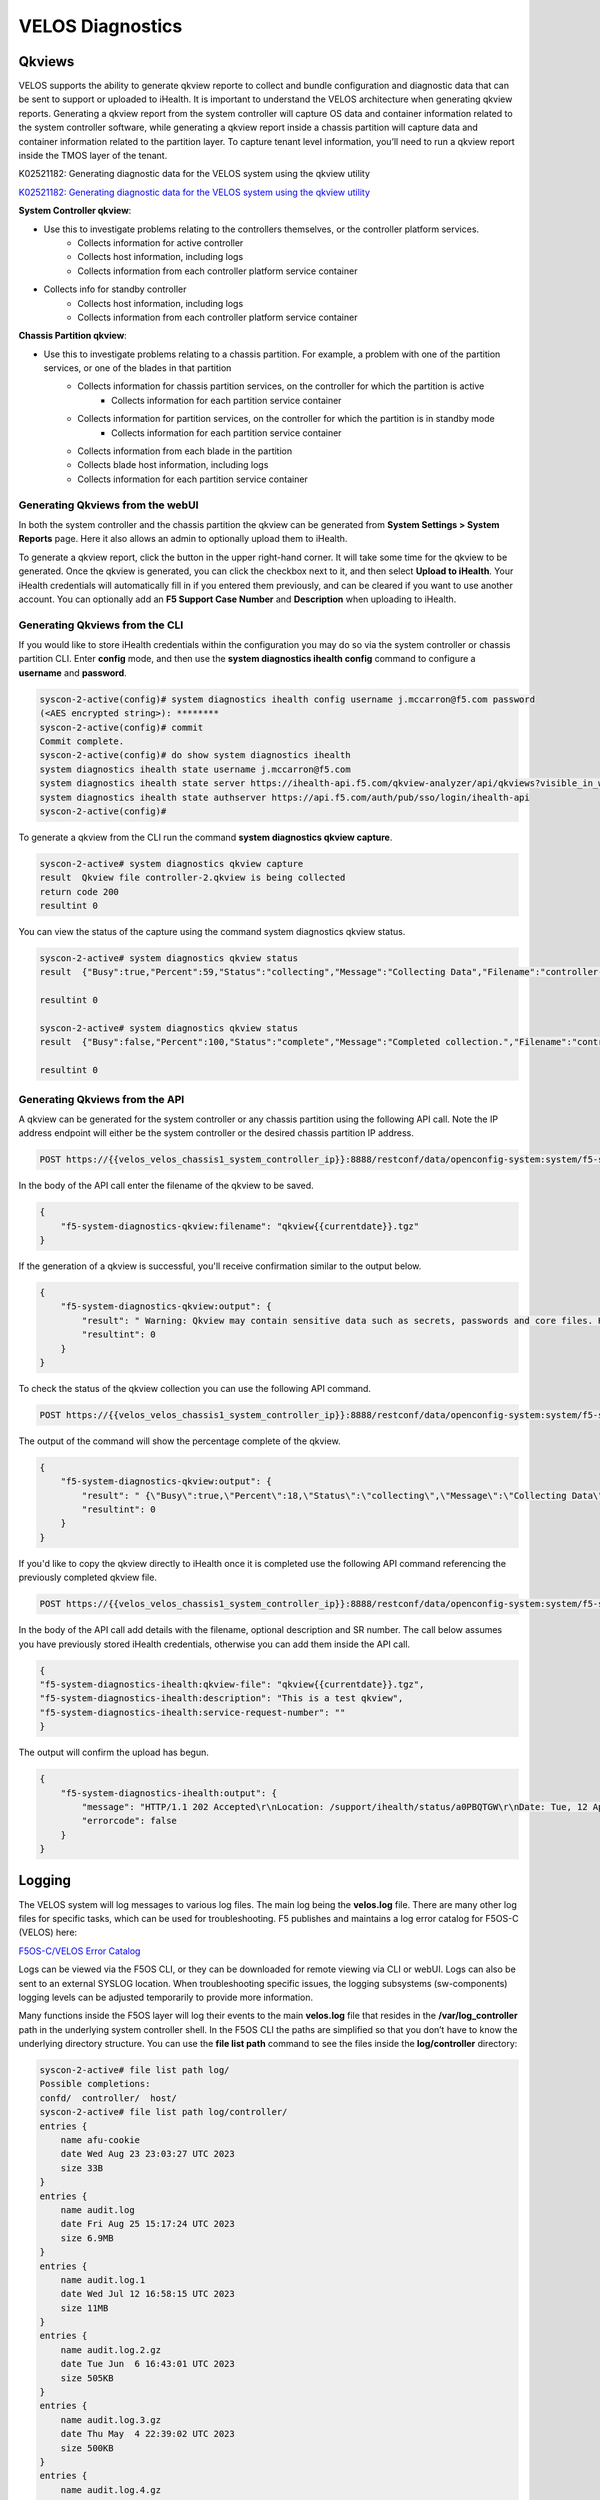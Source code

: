 =================
VELOS Diagnostics
=================

Qkviews
=======

VELOS supports the ability to generate qkview reporte to collect and bundle configuration and diagnostic data that can be sent to support or uploaded to iHealth. It is important to understand the VELOS architecture when generating qkview reports. Generating a qkview report from the system controller will capture OS data and container information related to the system controller software, while generating a qkview report inside a chassis partition will capture data and container information related to the partition layer. To capture tenant level information, you’ll need to run a qkview report inside the TMOS layer of the tenant.


K02521182: Generating diagnostic data for the VELOS system using the qkview utility 

`K02521182: Generating diagnostic data for the VELOS system using the qkview utility  <https://support.f5.com/csp/article/K02521182>`_


**System Controller qkview**:

- Use this to investigate problems relating to the controllers themselves, or the controller platform services.
    - Collects information for active controller
    - Collects host information, including logs
    - Collects information from each controller platform service container
- Collects info for standby controller
    - Collects host information, including logs
    - Collects information from each controller platform service container
 
**Chassis Partition qkview**:

- Use this to investigate problems relating to a chassis partition. For example, a problem with one of the partition services, or one of the blades in that partition
    - Collects information for chassis partition services, on the controller for which the partition is active
        - Collects information for each partition service container
    - Collects information for partition services, on the controller for which the partition is in standby mode
        - Collects information for each partition service container
    - Collects information from each blade in the partition
    - Collects blade host information, including logs
    - Collects information for each partition service container

---------------------------------
Generating Qkviews from the webUI
---------------------------------

In both the system controller and the chassis partition the qkview can be generated from **System Settings > System Reports** page. Here it also allows an admin to optionally upload them to iHealth. 

.. image:: images/velos_diagnostics/image1.png
  :align: center
  :scale: 70%

To generate a qkview report, click the button in the upper right-hand corner. It will take some time for the qkview to be generated.  Once the qkview is generated, you can click the checkbox next to it, and then select **Upload to iHealth**. Your iHealth credentials will automatically fill in if you entered them previously, and can be cleared if you want to use another account. You can optionally add an **F5 Support Case Number** and **Description** when uploading to iHealth.


.. image:: images/velos_diagnostics/image2.png
  :width: 45%

.. image:: images/velos_diagnostics/image3.png
  :width: 45%

---------------------------------
Generating Qkviews from the CLI
---------------------------------

If you would like to store iHealth credentials within the configuration you may do so via the system controller or chassis partition CLI. Enter **config** mode, and then use the **system diagnostics ihealth config** command to configure a **username** and **password**.

.. code-block:: bash

    syscon-2-active(config)# system diagnostics ihealth config username j.mccarron@f5.com password 
    (<AES encrypted string>): ********
    syscon-2-active(config)# commit 
    Commit complete.
    syscon-2-active(config)# do show system diagnostics ihealth 
    system diagnostics ihealth state username j.mccarron@f5.com
    system diagnostics ihealth state server https://ihealth-api.f5.com/qkview-analyzer/api/qkviews?visible_in_webUI=True
    system diagnostics ihealth state authserver https://api.f5.com/auth/pub/sso/login/ihealth-api
    syscon-2-active(config)# 

To generate a qkview from the CLI run the command **system diagnostics qkview capture**.

.. code-block:: bash

    syscon-2-active# system diagnostics qkview capture 
    result  Qkview file controller-2.qkview is being collected
    return code 200
    resultint 0

 
You can view the status of the capture using the command system diagnostics qkview status.

.. code-block:: bash

    syscon-2-active# system diagnostics qkview status 
    result  {"Busy":true,"Percent":59,"Status":"collecting","Message":"Collecting Data","Filename":"controller-2.qkview"}
    
    resultint 0

    syscon-2-active# system diagnostics qkview status
    result  {"Busy":false,"Percent":100,"Status":"complete","Message":"Completed collection.","Filename":"controller-2.qkview"}
    
    resultint 0

---------------------------------
Generating Qkviews from the API
---------------------------------

A qkview can be generated for the system controller or any chassis partition using the following API call. Note the IP address endpoint will either be the system controller or the desired chassis partition IP address.

.. code-block:: bash

    POST https://{{velos_velos_chassis1_system_controller_ip}}:8888/restconf/data/openconfig-system:system/f5-system-diagnostics-qkview:diagnostics/f5-system-diagnostics-qkview:qkview/f5-system-diagnostics-qkview:capture

In the body of the API call enter the filename of the qkview to be saved.

.. code-block:: json

    {
        "f5-system-diagnostics-qkview:filename": "qkview{{currentdate}}.tgz"
    }

If the generation of a qkview is successful, you'll receive confirmation similar to the output below.

.. code-block:: json

    {
        "f5-system-diagnostics-qkview:output": {
            "result": " Warning: Qkview may contain sensitive data such as secrets, passwords and core files. Handle with care. Please send this file to F5 support. \nQkview file my-qkview2022-04-12.tgz is being collected.\nreturn code 200\n ",
            "resultint": 0
        }
    }

To check the status of the qkview collection you can use the following API command.

.. code-block:: bash

    POST https://{{velos_velos_chassis1_system_controller_ip}}:8888/restconf/data/openconfig-system:system/f5-system-diagnostics-qkview:diagnostics/f5-system-diagnostics-qkview:qkview/f5-system-diagnostics-qkview:status


The output of the command will show the percentage complete of the qkview.

.. code-block:: json

    {
        "f5-system-diagnostics-qkview:output": {
            "result": " {\"Busy\":true,\"Percent\":18,\"Status\":\"collecting\",\"Message\":\"Collecting Data\",\"Filename\":\"my-qkview2022-04-12.tgz\"}\n ",
            "resultint": 0
        }
    }

If you'd like to copy the qkview directly to iHealth once it is completed use the following API command referencing the previously completed qkview file.

.. code-block:: bash

    POST https://{{velos_velos_chassis1_system_controller_ip}}:8888/restconf/data/openconfig-system:system/f5-system-diagnostics-qkview:diagnostics/f5-system-diagnostics-ihealth:ihealth/f5-system-diagnostics-ihealth:upload

In the body of the API call add details with the filename, optional description and SR number. The call below assumes you have previously stored iHealth credentials, otherwise you can add them inside the API call.

.. code-block:: json

    {
    "f5-system-diagnostics-ihealth:qkview-file": "qkview{{currentdate}}.tgz",
    "f5-system-diagnostics-ihealth:description": "This is a test qkview",
    "f5-system-diagnostics-ihealth:service-request-number": ""
    }

The output will confirm the upload has begun.

.. code-block:: json

    {
        "f5-system-diagnostics-ihealth:output": {
            "message": "HTTP/1.1 202 Accepted\r\nLocation: /support/ihealth/status/a0PBQTGW\r\nDate: Tue, 12 Apr 2022 04:19:40 GMT\r\nContent-Length: 0\r\n\r\n",
            "errorcode": false
        }
    }

Logging
=======

The VELOS system will log messages to various log files. The main log being the **velos.log** file. There are many other log files for specific tasks, which can be used for troubleshooting. F5 publishes and maintains a log error catalog for F5OS-C (VELOS) here:

`F5OS-C/VELOS Error Catalog <https://clouddocs.f5.com/f5os-error-catalog/velos/velos-errors-index.html>`_

Logs can be viewed via the F5OS CLI, or they can be downloaded for remote viewing via CLI or webUI. Logs can also be sent to an external SYSLOG location. When troubleshooting specific issues, the logging subsystems (sw-components) logging levels can be adjusted temporarily to provide more information.

Many functions inside the F5OS layer will log their events to the main **velos.log** file that resides in the **/var/log_controller** path in the underlying system controller shell. In the F5OS CLI the paths are simplified so that you don’t have to know the underlying directory structure. You can use the **file list path** command to see the files inside the **log/controller** directory:

.. code-block:: bash

    syscon-2-active# file list path log/ 
    Possible completions:
    confd/  controller/  host/
    syscon-2-active# file list path log/controller/
    entries {
        name afu-cookie
        date Wed Aug 23 23:03:27 UTC 2023
        size 33B
    }
    entries {
        name audit.log
        date Fri Aug 25 15:17:24 UTC 2023
        size 6.9MB
    }
    entries {
        name audit.log.1
        date Wed Jul 12 16:58:15 UTC 2023
        size 11MB
    }
    entries {
        name audit.log.2.gz
        date Tue Jun  6 16:43:01 UTC 2023
        size 505KB
    }
    entries {
        name audit.log.3.gz
        date Thu May  4 22:39:02 UTC 2023
        size 500KB
    }
    entries {
        name audit.log.4.gz
        date Mon Apr 24 16:22:54 UTC 2023
        size 493KB
    }
    entries {
        name audit.log.5.gz
        date Tue Apr  4 15:03:32 UTC 2023
        size 499KB
    }
    entries {
        name cc-confd
        date Thu Aug 24 00:34:34 UTC 2023
        size 2.2MB
    }
    entries {
        name cc-confd-hal
        date Wed Aug 23 23:02:54 UTC 2023
        size 0B
    }
    entries {
        name cc-confd-health
        date Fri Aug 25 15:16:58 UTC 2023
        size 44MB
    }
    entries {
        name cc-confd-health-diag-agent
        date Wed Aug 23 23:02:57 UTC 2023
        size 0B
    }
    entries {
        name cc-confd-health.1
        date Fri Apr 21 16:19:02 UTC 2023
        size 101MB
    }
    entries {
        name cc-confd-init
        date Wed Aug 23 23:02:53 UTC 2023
        size 388KB
    }
    entries {
        name cc-upgrade.dbg
        date Wed Aug 23 23:03:12 UTC 2023
        size 277KB
    }
    entries {
        name chassis-manager
        date Fri Aug 25 15:17:25 UTC 2023
        size 66MB
    }
    entries {
        name chassis-manager.1
        date Sun Jul  9 09:51:03 UTC 2023
        size 101MB
    }
    entries {
        name chassis-manager.2.gz
        date Sat Jul  1 17:59:04 UTC 2023
        size 2.9MB
    }
    entries {
        name chassis-manager.3.gz
        date Sat Jun 24 02:13:04 UTC 2023
        size 2.9MB
    }
    entries {
        name chassis-manager.4.gz
        date Fri Jun 16 09:09:04 UTC 2023
        size 2.9MB
    }
    entries {
        name chassis-manager.5.gz
        date Thu Jun  8 18:58:04 UTC 2023
        size 3.0MB
    }
    entries {
        name confd
        date Thu Jul 14 17:50:32 UTC 2022
        size 0B
    }
    entries {
        name confd_go_standby
        date Mon Jan 30 15:57:56 UTC 2023
        size 207B
    }
    entries {
        name confd_image_remove
        date Mon May  8 15:41:49 UTC 2023
        size 6.5KB
    }
    entries {
        name config-object-manager
        date Wed Aug 23 23:21:09 UTC 2023
        size 23MB
    }
    entries {
        name config-object-manager-hal
        date Wed Aug 23 23:02:54 UTC 2023
        size 0B
    }
    entries {
        name events/
        date Wed Aug 23 23:03:36 UTC 2023
        size 4.0KB
    }
    entries {
        name ha
        date Thu Aug 24 01:01:25 UTC 2023
        size 5.3MB
    }
    entries {
        name ha-hal
        date Wed Aug 23 23:02:54 UTC 2023
        size 0B
    }
    entries {
        name host-config
        date Fri Aug 25 15:17:23 UTC 2023
        size 76MB
    }
    entries {
        name host-config-hal
        date Wed Aug 23 23:02:57 UTC 2023
        size 0B
    }
    entries {
        name host-config.1
        date Thu Jul 20 23:48:03 UTC 2023
        size 101MB
    }
    entries {
        name host-config.2.gz
        date Thu Jun 22 03:52:03 UTC 2023
        size 2.8MB
    }
    entries {
        name host-config.3.gz
        date Fri May 19 10:59:04 UTC 2023
        size 2.8MB
    }
    entries {
        name host-config.4.gz
        date Sat Apr  8 17:36:04 UTC 2023
        size 2.7MB
    }
    entries {
        name host-config.5.gz
        date Sun Mar 12 08:13:04 UTC 2023
        size 2.7MB
    }
    entries {
        name http_error_log
        date Wed Aug 23 23:03:04 UTC 2023
        size 17KB
    }
    entries {
        name httpd/
        date Fri May  5 04:24:03 UTC 2023
        size 4.0KB
    }
    entries {
        name image-server
        date Wed Aug 23 23:27:41 UTC 2023
        size 2.6MB
    }
    entries {
        name image-server-dhcp
        date Fri Aug 25 15:09:19 UTC 2023
        size 14MB
    }
    entries {
        name image-server-hal
        date Wed Aug 23 23:03:04 UTC 2023
        size 0B
    }
    entries {
        name image-server-httpd
        date Thu Jul 14 17:50:37 UTC 2022
        size 0B
    }
    entries {
        name image-server-monitor
        date Wed Aug 23 23:03:04 UTC 2023
        size 87KB
    }
    entries {
        name lcd.log
        date Wed Aug 23 23:08:44 UTC 2023
        size 123KB
    }
    entries {
        name logrotate.log
        date Fri Aug 25 15:17:01 UTC 2023
        size 40KB
    }
    entries {
        name logrotate.log.1
        date Fri Aug 25 15:11:02 UTC 2023
        size 5.1MB
    }
    entries {
        name logrotate.log.2.gz
        date Fri Aug 25 00:23:01 UTC 2023
        size 34KB
    }
    entries {
        name partition-agent
        date Wed Aug 23 23:27:39 UTC 2023
        size 11MB
    }
    entries {
        name partition-software-manager
        date Fri Aug 25 15:17:25 UTC 2023
        size 1.6MB
    }
    entries {
        name partition-software-manager.1
        date Fri Aug 25 13:56:04 UTC 2023
        size 101MB
    }
    entries {
        name partition-software-manager.2.gz
        date Tue Aug 22 05:38:03 UTC 2023
        size 3.6MB
    }
    entries {
        name partition-software-manager.3.gz
        date Sat Aug 19 01:36:04 UTC 2023
        size 3.6MB
    }
    entries {
        name partition-software-manager.4.gz
        date Tue Aug 15 21:39:03 UTC 2023
        size 3.6MB
    }
    entries {
        name partition-software-manager.5.gz
        date Sat Aug 12 17:42:04 UTC 2023
        size 3.6MB
    }
    entries {
        name partition-update
        date Fri Aug 25 15:13:08 UTC 2023
        size 96MB
    }
    entries {
        name partition-update.1
        date Mon Mar 27 04:12:04 UTC 2023
        size 101MB
    }
    entries {
        name partition-update.2.gz
        date Mon Nov 21 21:24:01 UTC 2022
        size 678KB
    }
    entries {
        name pel_log
        date Thu Aug 24 23:50:27 UTC 2023
        size 48MB
    }
    entries {
        name reprogram_chassis_network
        date Wed Aug 23 23:03:40 UTC 2023
        size 111KB
    }
    entries {
        name rsyslogd_init.log
        date Thu Aug 24 00:59:03 UTC 2023
        size 75MB
    }
    entries {
        name run/
        date Wed Aug 23 23:02:54 UTC 2023
        size 4.0KB
    }
    entries {
        name sshd.terminal-server
        date Wed Aug 23 23:03:46 UTC 2023
        size 3.0KB
    }
    entries {
        name switchd
        date Wed Aug 23 23:31:22 UTC 2023
        size 4.7MB
    }
    entries {
        name switchd-hal
        date Wed Aug 23 23:02:55 UTC 2023
        size 0B
    }
    entries {
        name switchd.1
        date Wed Feb  1 23:25:01 UTC 2023
        size 705MB
    }
    entries {
        name switchd.2.gz
        date Tue Jan 31 09:26:46 UTC 2023
        size 79MB
    }
    entries {
        name switchd.3.gz
        date Mon Jan 30 22:08:45 UTC 2023
        size 79MB
    }
    entries {
        name switchd.4.gz
        date Mon Jan 30 10:37:45 UTC 2023
        size 80MB
    }
    entries {
        name switchd.5.gz
        date Sun Jan 29 23:21:46 UTC 2023
        size 80MB
    }
    entries {
        name system-update
        date Wed Aug 23 22:53:48 UTC 2023
        size 49KB
    }
    entries {
        name terminal-server.default
        date Wed Aug 23 23:03:00 UTC 2023
        size 109KB
    }
    entries {
        name tftp.log
        date Wed Aug 23 23:13:05 UTC 2023
        size 1.7KB
    }
    entries {
        name vcc-confd-go-standby-hal.3451
        date Mon Jan 30 15:57:56 UTC 2023
        size 0B
    }
    entries {
        name vcc-confd-go-standby-hal.579
        date Tue Sep 13 17:19:41 UTC 2022
        size 0B
    }
    entries {
        name velos.log
        date Fri Aug 25 15:14:07 UTC 2023
        size 157MB
    }
    entries {
        name velos.log.1
        date Fri Apr 28 09:46:11 UTC 2023
        size 513MB
    }
    entries {
        name velos.log.2.gz
        date Sat Mar 11 00:35:13 UTC 2023
        size 23MB
    }
    entries {
        name velos.log.3.gz
        date Sun Sep 25 04:16:08 UTC 2022
        size 19MB
    }
    entries {
        name velos.log.4.gz
        date Fri Jul 15 05:53:11 UTC 2022
        size 16MB
    }
    entries {
        name velos.log.5.gz
        date Thu Jul 14 23:12:01 UTC 2022
        size 16MB
    }
    syscon-2-active#

To view the contents of the velos.log file use the command **file show path /log/controller/velos.log**:

.. code-block:: bash

    syscon-1-active# file show log/controller/velos.log
    2021-02-08T11:52:27-08:00 localhost.localdomain notice boot_marker: ---===[ BOOT-MARKER ]===---
    2021-02-08T19:58:50.837735+00:00 controller-1 vcc-lacpd[0]: priority="Err" version=1.0 msgid=0x401000000000005 msg="Invalid Argument" function="fzmq_set_msg_queue_size" argument="handle NULL".
    2021-02-08T19:58:50.837748+00:00 controller-1 user-manager[14]: priority="Notice" version=1.0 msgid=0x6801000000000001 msg="User Manager Starting".
    2021-02-08T19:58:50.838837+00:00 controller-1 alert-service[7]: priority="Notice" version=1.0 msgid=0x2201000000000001 msg="Alert Service Starting..." version="3.4.7" date="Sun Oct 11 01:21:02 2020".
    2021-02-08T19:58:50.838867+00:00 controller-1 alert-service[7]: priority="Info" version=1.0 msgid=0x6602000000000005 msg="DB is not ready".
    2021-02-08T19:58:50.838881+00:00 controller-1 /usr/bin/authd[7]: priority="Info" version=1.0 msgid=0x6602000000000005 msg="DB is not ready".
    2021-02-08T19:58:50.838934+00:00 controller-1 alert-service[7]: priority="Info" version=1.0 msgid=0x6602000000000005 msg="DB is not ready".

There are options to manipulate the output of the file by adding **| ?**  to see the options.

.. code-block:: bash

    syscon-1-active# file show /log/controller/velos.log | ?
    Possible completions:
    append    Append output text to a file
    begin     Begin with the line that matches
    count     Count the number of lines in the output
    exclude   Exclude lines that match
    include   Include lines that match
    linnum    Enumerate lines in the output
    more      Paginate output
    nomore    Suppress pagination
    save      Save output text to a file
    until     End with the line that matches

There are also other file options to tail the log file using **file tail -f** for live tail of the file or **file tail -n <number of lines>**.

.. code-block:: bash

    syscon-1-active# file tail -f log/controller/velos.log 
    2021-02-23T16:42:41.251528+00:00 controller-1 rsyslog-configd[7]: priority="Info" version=1.0 msgid=0x1301000000000005 msg="Setting component log severity" name="partition-software-manager" severity=6.
    2021-02-23T16:42:41.284819+00:00 controller-1 rsyslog-configd[7]: priority="Info" version=1.0 msgid=0x1301000000000005 msg="Setting component log severity" name="vcc-chassis-manager" severity=6.
    2021-02-23T16:42:41.290347+00:00 controller-1 rsyslog-configd[7]: priority="Info" version=1.0 msgid=0x1301000000000005 msg="Setting component log severity" name="vcc-confd" severity=6.
    2021-02-23T16:42:41.295275+00:00 controller-1 rsyslog-configd[7]: priority="Info" version=1.0 msgid=0x1301000000000005 msg="Setting component log severity" name="vcc-ha" severity=6.
    2021-02-23T16:42:41.305051+00:00 controller-1 rsyslog-configd[7]: priority="Info" version=1.0 msgid=0x1301000000000005 msg="Setting component log severity" name="vcc-lacpd" severity=6.
    2021-02-23T16:42:41.305662+00:00 controller-1 rsyslog-configd[7]: priority="Info" version=1.0 msgid=0x1301000000000005 msg="Setting component log severity" name="vcc-partition-agent" severity=6.
    2021-02-23T16:42:46.960349+00:00 controller-1 partition-software-manager[9]: priority="Info" version=1.0 msgid=0x1101000000000034 msg="configuration updated; num_part:" num_partition=4.
    2021-02-23T16:42:46.960395+00:00 controller-1 partition-software-manager[9]: priority="Info" version=1.0 msgid=0x1101000000000036 msg="configuration updated; num_image:" num_partition_iso_image=4.
    2021-02-23T16:57:51.752978+00:00 controller-1 partition-software-manager[9]: priority="Err" version=1.0 msgid=0x1101000000000052 msg="unknown class_tag:" field_tag=1537040122.
    2021-02-23T16:57:56+00:00 controller-2 partition-software-manager[8]: priority="Err" version=1.0 msgid=0x1101000000000052 msg="unknown class_tag:" field_tag=1537040122.

Below output is showing an example of tailing the last 20 lines of the vleos.log file.

.. code-block:: bash

    syscon-1-active# file tail -n 20 log/controller/velos.log
    2021-02-23T16:42:41.077215+00:00 controller-1 vcc-lacpd[7]: priority="Debug" version=1.0 msgid=0x401000000000024 msg="Send Message" time=1614098561077203609 id="1614045762610008304:2" seq=207646 mtype="SEND_TYPE" src="lacpd CC2 sender" dest="addr:tcp://10.1.5.62:1053".
    2021-02-23T16:42:41.077239+00:00 controller-1 vcc-lacpd[7]: priority="Debug" version=1.0 msgid=0x3301000000000052 msg="PDU:" direction="Transmitted" interface="1/1.3" length=124.
    2021-02-23T16:42:41.077257+00:00 controller-1 vcc-lacpd[7]: priority="Debug" version=1.0 msgid=0x401000000000024 msg="Send Message" time=1614098561077247405 id="1614045762609932334:1" seq=207648 mtype="SEND_TYPE" src="lacpd CC1 sender" dest="addr:tcp://10.1.5.61:1053".
    2021-02-23T16:42:41.077280+00:00 controller-1 vcc-lacpd[7]: priority="Debug" version=1.0 msgid=0x3301000000000052 msg="PDU:" direction="Transmitted" interface="2/1.3" length=124.
    2021-02-23T16:42:41.077301+00:00 controller-1 vcc-lacpd[7]: priority="Debug" version=1.0 msgid=0x401000000000024 msg="Send Message" time=1614098561077291045 id="1614045762610008304:2" seq=207647 mtype="SEND_TYPE" src="lacpd CC2 sender" dest="addr:tcp://10.1.5.62:1053".
    2021-02-23T16:42:41.077391+00:00 controller-1 vcc-lacpd[7]: priority="Debug" version=1.0 msgid=0x3301000000000052 msg="PDU:" direction="Transmitted" interface="1/mgmt0" length=124.
    2021-02-23T16:42:41.077411+00:00 controller-1 vcc-lacpd[7]: priority="Debug" version=1.0 msgid=0x401000000000024 msg="Send Message" time=1614098561077399963 id="1614045762609932334:1" seq=207649 mtype="SEND_TYPE" src="lacpd CC1 sender" dest="addr:tcp://10.1.5.61:1053".
    2021-02-23T16:42:41.077437+00:00 controller-1 vcc-lacpd[7]: priority="Debug" version=1.0 msgid=0x3301000000000052 msg="PDU:" direction="Transmitted" interface="2/mgmt0" length=124.
    2021-02-23T16:42:41.077477+00:00 controller-1 vcc-lacpd[7]: priority="Debug" version=1.0 msgid=0x401000000000024 msg="Send Message" time=1614098561077445005 id="1614045762610008304:2" seq=207648 mtype="SEND_TYPE" src="lacpd CC2 sender" dest="addr:tcp://10.1.5.62:1053".
    2021-02-23T16:42:41.077637+00:00 controller-1 vcc-lacpd[7]: priority="Debug" version=1.0 msgid=0x3301000000000050 msg="" debug_str="zmqMsgHandler.receivePdu called".

Within a chassis partition the path for the logging is different. You can use the same CLI commands in the chassis partition that are used in the system controllers by substituting the updated path for the **log/velos.log** file.

.. code-block:: bash

    Production-1# file show log/velos.log     

    2021-02-22T23:46:23+00:00 10.1.18.51 controller-1(p2) partition-ha[1]: priority="Info" version=1.0 msgid=0x4602000000000004 msg="Active going Standby".
    2021-02-22T23:46:23.381784+00:00 controller-2(p2) user-manager[223]: priority="Info" version=1.0 msgid=0x6602000000000005 msg="DB is not ready".
    2021-02-22T23:46:23+00:00 10.1.18.2 blade-2(p2) platform-mgr[12]: priority="Info" version=1.0 msgid=0x6602000000000005 msg="DB is not ready".
    2021-02-22T23:46:23+00:00 10.1.18.2 blade-2(p2) fpgamgr[12]: priority="Info" version=1.0 msgid=0x6602000000000005 msg="DB is not ready".
    2021-02-22T23:46:23+00:00 10.1.18.2 blade-2(p2) /usr/bin/authd[7]: priority="Info" version=1.0 msgid=0x6602000000000005 msg="DB is not ready".
    2021-02-22T23:46:23+00:00 10.1.18.2 blade-2(p2) l2-agent[12]: priority="Info" version=1.0 msgid=0x6602000000000005 msg="DB is not ready".
    2021-02-22T23:46:23+00:00 10.1.18.2 blade-2(p2) partition-ha[1]: priority="Info" version=1.0 msgid=0x6602000000000005 msg="DB is not ready".
    2021-02-22T23:46:23+00:00 10.1.18.2 blade-2(p2) /usr/sbin/fips-service[13]: priority="Info" version=1.0 msgid=0x6602000000000005 msg="DB is not ready".
    2021-02-22T23:46:23+00:00 10.1.18.1 blade-1(p2) platform-mgr[11]: priority="Info" version=1.0 msgid=0x6602000000000005 msg="DB is not ready".

.. code-block:: bash

    Production-1# file tail -f log/velos.log
    2021-02-23T17:38:10+00:00 10.1.18.2 blade-2(p2) lacpd[1]: priority="Debug" version=1.0 msgid=0x3401000000000048 msg="" debug_str="velocityDatapathHandler.pollPdu() called".
    2021-02-23T17:38:11+00:00 10.1.18.2 blade-2(p2) lacpd[1]: priority="Debug" version=1.0 msgid=0x3401000000000048 msg="" debug_str="velocityDatapathHandler.pollPdu() called".
    2021-02-23T17:38:11+00:00 10.1.18.2 blade-2(p2) lacpd[1]: priority="Debug" version=1.0 msgid=0x3401000000000045 msg="PDU:" direction="Transmitted" interface="1/2.0" length=124.
    2021-02-23T17:38:11+00:00 10.1.18.2 blade-2(p2) lacpd[1]: priority="Debug" version=1.0 msgid=0x3401000000000045 msg="PDU:" direction="Transmitted" interface="2/1.0" length=124.
    2021-02-23T17:38:11+00:00 10.1.18.2 blade-2(p2) lacpd[1]: priority="Debug" version=1.0 msgid=0x3401000000000045 msg="PDU:" direction="Transmitted" interface="1/1.0" length=124.

--------------------------------------------------
Adjusting the Logging Software Components Levels
--------------------------------------------------

Currently in both the system controller and chassis partition webUIs logging levels can be configured for local logging, and remote logging servers can be added. The **Software Component Log Levels** can be changed to have additional logging information sent to the local log.  The remote logging has its own **Severity** level, which will ultimately control the maximum level of all messages going to a remote log server regardless of the individual Component Log Levels. This will allow for more information to be logged locally for debug purposes, while keeping remote logging to a minimum. If you would like to have more verbosity going to the remote logging host, you can raise its severity to see additional messages.

.. image:: images/velos_diagnostics/image4.png
  :align: center
  :scale: 70%

Adjusting Software Component Logging Levels via CLI

Adjusting Software Component Logging Levels via webUI

Adjusting Software Component Logging Levels via API


---------------------------------------
Logging Software Component Descriptions
---------------------------------------

Below is a brief description of what each sw-component is responsible for, and some example logging messages when DEBUG is enabled. Note that when DEBUG level is set these messages are not intended for customers, they are for F5 developers and support personnel.

**alert-service** - The Alert Service runs on the both System Controllers and also each blade. "Alarm" is the user-facing term for alerts. Applications can send an AlertNotification or ThresholdNotification message over ZeroMQ to their local alert service. The blades and the standby controller forward all of their alert messages to the alert service running on the active controller. It aggregates all alerts and publishes them to ConfD.

https://docs.f5net.com/display/PDDESIGN/Vanquish+Alert+Service+Spec


**api-svc-gateway** - API service gateway is designed to share information between the F5OS layer and the F5OS Tenant layer.

https://docs.f5net.com/pages/viewpage.action?pageId=835144208

.. code-block:: bash

    2023-03-02T17:13:54.026196-05:00 appliance-1 api-svc-gateway[11]: priority="Debug" version=1.0 msgid=0x5801000000000005 msg="" text="send_zmq_request: type FPGAMGR_MSG len 17#012".
    2023-03-02T17:13:54.026481-05:00 appliance-1 api-svc-gateway[11]: priority="Debug" version=1.0 msgid=0x401000000000022 msg="Receive Message" time=1677795234026424838 id="1677769706046478812:1" seq=25256 mtype="FPGAD_REPLY" src="addr:tcp://*:1049" dest="api-svc-gateway".
    2023-03-02T17:13:54.026491-05:00 appliance-1 api-svc-gateway[11]: priority="Debug" version=1.0 msgid=0x5801000000000005 msg="" text="fpgamgr_zmq_reply_handler: msgid 51, token 415206256#012".
    2023-03-02T17:13:54.026494-05:00 appliance-1 api-svc-gateway[11]: priority="Debug" version=1.0 msgid=0x5801000000000005 msg="" text="fpgamgr_reply_handler: found callback for token 415206256#012".
    2023-03-02T17:13:55.027701-05:00 appliance-1 api-svc-gateway[11]: priority="Debug" version=1.0 msgid=0x401000000000024 msg="Send Message" time=1677795235027686383 id="1677769627848389263:1" seq=25260 mtype="SEND_TYPE" src="api-svc-gateway" dest="addr:tcp://localhost:1049".
    2023-03-02T17:13:55.027717-05:00 appliance-1 api-svc-gateway[11]: priority="Debug" version=1.0 msgid=0x5801000000000005 msg="" text="send_zmq_request: type FPGAMGR_MSG len 17#012".
    2023-03-02T17:13:55.028007-05:00 appliance-1 api-svc-gateway[11]: priority="Debug" version=1.0 msgid=0x401000000000022 msg="Receive Message" time=1677795235027943142 id="1677769706046478812:1" seq=25257 mtype="FPGAD_REPLY" src="addr:tcp://*:1049" dest="api-svc-gateway".
    2023-03-02T17:13:55.028018-05:00 appliance-1 api-svc-gateway[11]: priority="Debug" version=1.0 msgid=0x5801000000000005 msg="" text="fpgamgr_zmq_reply_handler: msgid 51, token 431991664#012".
    2023-03-02T17:13:55.028023-05:00 appliance-1 api-svc-gateway[11]: priority="Debug" version=1.0 msgid=0x5801000000000005 msg="" text="fpgamgr_reply_handler: found callback for token 431991664#012".
    2023-03-02T17:13:55.543064-05:00 appliance-1 api-svc-gateway[11]: priority="Debug" version=1.0 msgid=0x5801000000000005 msg="" text="Processing Tenant Event".
    2023-03-02T17:13:55.544046-05:00 appliance-1 api-svc-gateway[11]: priority="Debug" version=1.0 msgid=0x5802000000000001 msg="unknown tag  in operation" CFG_ITER="tenant cfg iter" TAG=171991382 OP=4.
    2023-03-02T17:13:55.544986-05:00 appliance-1 api-svc-gateway[11]: priority="Debug" version=1.0 msgid=0x5801000000000005 msg="" text="Done with tenant event processing".



**appliance-orchestration-manager** - Appliance orchestration manager

**audit-service** - Audit message handling service

**Authd** - The authentication service (authd) manages the configuration settings for AAA (Authentication, Authorization, Accounting).

.. code-block:: bash

    2023-03-07T19:56:20.682344-05:00 appliance-1 authd[8]: priority="Debug" version=1.0 msgid=0x401000000000022 msg="Receive Message" time=1678236980681562078 id="" seq=0 mtype="HealthMessage" src="" dest="tcp://127.0.0.1:3509".
    2023-03-07T19:56:20.682393-05:00 appliance-1 authd[8]: priority="Debug" version=1.0 msgid=0x401000000000024 msg="Send Message" time=1678236980682383532 id="1678217274187775734:0" seq=1313 mtype="HealthMessage" src="addr:tcp://*:3509" dest="".
    2023-03-07T19:56:20.682535-05:00 appliance-1 authd[8]: priority="Debug" version=1.0 msgid=0x401000000000022 msg="Receive Message" time=1678236980682492047 id="" seq=0 mtype="HealthMessage" src="" dest="tcp://127.0.0.1:3509".
    2023-03-07T19:56:20.682558-05:00 appliance-1 authd[8]: priority="Debug" version=1.0 msgid=0x401000000000024 msg="Send Message" time=1678236980682552774 id="1678217274187775734:0" seq=1314 mtype="HealthMessage" src="addr:tcp://*:3509" dest="".
    2023-03-07T19:56:50.682214-05:00 appliance-1 authd[8]: priority="Debug" version=1.0 msgid=0x401000000000022 msg="Receive Message" time=1678237010681917146 id="" seq=0 mtype="HealthMessage" src="" dest="tcp://127.0.0.1:3509".
    2023-03-07T19:56:50.682253-05:00 appliance-1 authd[8]: priority="Debug" version=1.0 msgid=0x401000000000024 msg="Send Message" time=1678237010682245853 id="1678217274187775734:0" seq=1315 mtype="HealthMessage" src="addr:tcp://*:3509" dest="".
    2023-03-07T19:56:50.682371-05:00 appliance-1 authd[8]: priority="Debug" version=1.0 msgid=0x401000000000022 msg="Receive Message" time=1678237010682336184 id="" seq=0 mtype="HealthMessage" src="" dest="tcp://127.0.0.1:3509".
    2023-03-07T19:56:50.682388-05:00 appliance-1 authd[8]: priority="Debug" version=1.0 msgid=0x401000000000024 msg="Send Message" time=1678237010682384529 id="1678217274187775734:0" seq=1316 mtype="HealthMessage" src="addr:tcp://*:3509" dest="".
    2023-03-07T19:57:20.681724-05:00 appliance-1 authd[8]: priority="Debug" version=1.0 msgid=0x401000000000022 msg="Receive Message" time=1678237040681443161 id="" seq=0 mtype="HealthMessage" src="" dest="tcp://127.0.0.1:3509".
    2023-03-07T19:57:20.681764-05:00 appliance-1 authd[8]: priority="Debug" version=1.0 msgid=0x401000000000024 msg="Send Message" time=1678237040681756663 id="1678217274187775734:0" seq=1317 mtype="HealthMessage" src="addr:tcp://*:3509" dest="".
    2023-03-07T19:57:20.681890-05:00 appliance-1 authd[8]: priority="Debug" version=1.0 msgid=0x401000000000022 msg="Receive Message" time=1678237040681843884 id="" seq=0 mtype="HealthMessage" src="" dest="tcp://127.0.0.1:3509".
    2023-03-07T19:57:20.681906-05:00 appliance-1 authd[8]: priority="Debug" version=1.0 msgid=0x401000000000024 msg="Send Message" time=1678237040681902126 id="1678217274187775734:0" seq=1318 mtype="HealthMessage" src="addr:tcp://*:3509" dest="".
    2023-03-07T19:57:46.611093-05:00 appliance-1 authd[8]: priority="Debug" version=1.0 msgid=0x3901000000000115 msg="HTTPD configuration file unchanged from previous config." name="/etc/auth-config/tls/httpd-options.conf".


**confd-key-migrationd** - Confd Primary Key Migration Service

.. code-block:: bash

    2023-03-07T19:59:26.636776-05:00 appliance-1 confd-key-migrationd[8]: priority="Debug" version=1.0 msgid=0x1b01000000000029 msg="Beginning step" step="SET_PEER_CONFD_ROMODE".
    2023-03-07T19:59:26.636797-05:00 appliance-1 confd-key-migrationd[8]: priority="Debug" version=1.0 msgid=0x1b01000000000029 msg="Beginning step" step="BACKUP_SECURE_ELEMENTS".
    2023-03-07T19:59:26.638451-05:00 appliance-1 confd-key-migrationd[8]: priority="Debug" version=1.0 msgid=0x1b01000000000018 msg="Specified maapi element does not exists in cdb" path="/system/logging/f5-logging:tls/f5-logging:key".
    2023-03-07T19:59:26.638645-05:00 appliance-1 confd-key-migrationd[8]: priority="Debug" version=1.0 msgid=0x1b01000000000018 msg="Specified maapi element does not exists in cdb" path="/system/aaa/authentication/ldap/tls_key".
    2023-03-07T19:59:26.638724-05:00 appliance-1 confd-key-migrationd[8]: priority="Debug" version=1.0 msgid=0x1b01000000000018 msg="Specified maapi element does not exists in cdb" path="/system/aaa/authentication/ldap/bindpw".
    2023-03-07T19:59:26.638999-05:00 appliance-1 confd-key-migrationd[8]: priority="Debug" version=1.0 msgid=0x1b01000000000018 msg="Specified maapi element does not exists in cdb" path="/system/aaa/tls/config/passphrase".
    2023-03-07T19:59:26.639063-05:00 appliance-1 confd-key-migrationd[8]: priority="Debug" version=1.0 msgid=0x1b01000000000018 msg="Specified maapi element does not exists in cdb" path="/system/aaa/tls/config/key".
    2023-03-07T19:59:26.639253-05:00 appliance-1 confd-key-migrationd[8]: priority="Debug" version=1.0 msgid=0x1b01000000000018 msg="Specified maapi element does not exists in cdb" path="/system/logging/tls/key".
    2023-03-07T19:59:26.639477-05:00 appliance-1 confd-key-migrationd[8]: priority="Debug" version=1.0 msgid=0x1b01000000000031 msg="debug:" msg="elem: bigip-tenant1".
    2023-03-07T19:59:26.639694-05:00 appliance-1 confd-key-migrationd[8]: priority="Debug" version=1.0 msgid=0x1b01000000000018 msg="Specified maapi element does not exists in cdb" path="/tenants/tenant{bigip-tenant1}/state/unit-key".
    2023-03-07T19:59:26.639753-05:00 appliance-1 confd-key-migrationd[8]: priority="Debug" version=1.0 msgid=0x1b01000000000031 msg="debug:" msg="elem: bigip-tenant1".
    2023-03-07T19:59:26.640329-05:00 appliance-1 confd-key-migrationd[8]: priority="Debug" version=1.0 msgid=0x1b01000000000018 msg="Specified maapi element does not exists in cdb" path="/system/diagnostics/proxy/config/proxy-password".
    2023-03-07T19:59:26.640730-05:00 appliance-1 confd-key-migrationd[8]: priority="Debug" version=1.0 msgid=0x1b01000000000029 msg="Beginning step" step="UPDATE_KEY".
    2023-03-07T19:59:26.662258-05:00 appliance-1 confd-key-migrationd[8]: priority="Debug" version=1.0 msgid=0x401000000000024 msg="Send Message" time=1678237166662247137 id="1678237166662231913:12" seq=0 mtype="ActionRequest" src="libhalsvc" dest="addr:tcp://localhost:1046".
    2023-03-07T19:59:26.663030-05:00 appliance-1 confd-key-migrationd[8]: priority="Debug" version=1.0 msgid=0x401000000000022 msg="Receive Message" time=1678237166662975272 id="" seq=0 mtype="ActionResponse" src="" dest="libhalsvc".
    2023-03-07T19:59:26.663289-05:00 appliance-1 confd-key-migrationd[8]: priority="Debug" version=1.0 msgid=0x401000000000024 msg="Send Message" time=1678237166663282866 id="1678237166663275196:13" seq=0 mtype="ActionRequest" src="libhalsvc" dest="addr:tcp://localhost:1046".
    2023-03-07T19:59:26.675999-05:00 appliance-1 confd-key-migrationd[8]: priority="Debug" version=1.0 msgid=0x401000000000022 msg="Receive Message" time=1678237166675937671 id="" seq=0 mtype="ActionResponse" src="" dest="libhalsvc".
    2023-03-07T19:59:26.846487-05:00 appliance-1 confd-key-migrationd[8]: priority="Debug" version=1.0 msgid=0x1b01000000000029 msg="Beginning step" step="RELOAD_CONFD_CONFIG".
    2023-03-07T19:59:26.932454-05:00 appliance-1 confd-key-migrationd[8]: priority="Debug" version=1.0 msgid=0x1b01000000000029 msg="Beginning step" step="RESTORE_SECURE_ELEMENTS".
    2023-03-07T19:59:26.933166-05:00 appliance-1 confd-key-migrationd[8]: priority="Debug" version=1.0 msgid=0x1b01000000000031 msg="debug:" msg="Restoring secure elem path: /tenants/platform-self-signed-cert/self-signed-key".
    2023-03-07T19:59:26.933886-05:00 appliance-1 confd-key-migrationd[8]: priority="Debug" version=1.0 msgid=0x1b01000000000031 msg="debug:" msg="Restoring secure elem path: /tenants/tenant{bigip-tenant1}/config/unit-key".
    2023-03-07T19:59:26.934306-05:00 appliance-1 confd-key-migrationd[8]: priority="Debug" version=1.0 msgid=0x1b01000000000031 msg="debug:" msg="Restoring secure elem path: /system/diagnostics/ihealth/config/password".
    2023-03-07T19:59:26.934638-05:00 appliance-1 confd-key-migrationd[8]: priority="Debug" version=1.0 msgid=0x1b01000000000031 msg="debug:" msg="Restoring secure elem path: /system/aaa/confd-restconf-token/secret".
    2023-03-07T19:59:26.980170-05:00 appliance-1 confd-key-migrationd[8]: priority="Debug" version=1.0 msgid=0x1b01000000000029 msg="Beginning step" step="SET_PEER_CONFD_RWMODE".
    2023-03-07T19:59:26.980178-05:00 appliance-1 confd-key-migrationd[8]: priority="Debug" version=1.0 msgid=0x1b01000000000029 msg="Beginning step" step="SET_PEER_CONFD_RELOAD".
    2023-03-07T20:00:24.280471-05:00 appliance-1 confd-key-migrationd[8]: priority="Debug" version=1.0 msgid=0x401000000000024 msg="Send Message" time=1678237224280270985 id="1678237224280257171:14" seq=0 mtype="ActionRequest" src="libhalsvc" dest="addr:tcp://localhost:1046".
    2023-03-07T20:00:24.281122-05:00 appliance-1 confd-key-migrationd[8]: priority="Debug" version=1.0 msgid=0x401000000000022 msg="Receive Message" time=1678237224281046981 id="" seq=0 mtype="ActionResponse" src="" dest="libhalsvc".
    2023-03-07T20:00:24.281452-05:00 appliance-1 confd-key-migrationd[8]: priority="Debug" version=1.0 msgid=0x401000000000024 msg="Send Message" time=1678237224281446127 id="1678237224281437570:15" seq=0 mtype="ActionRequest" src="libhalsvc" dest="addr:tcp://localhost:1046".
    2023-03-07T20:00:24.294650-05:00 appliance-1 confd-key-migrationd[8]: priority="Debug" version=1.0 msgid=0x401000000000022 msg="Receive Message" time=1678237224294553879 id="" seq=0 mtype="ActionResponse" src="" dest="libhalsvc".
    2023-03-07T20:00:24.343548-05:00 appliance-1 confd-key-migrationd[8]: priority="Debug" version=1.0 msgid=0x401000000000024 msg="Send Message" time=1678237224343539176 id="1678237224343527470:16" seq=0 mtype="ActionRequest" src="libhalsvc" dest="addr:tcp://localhost:1046".
    2023-03-07T20:00:24.344065-05:00 appliance-1 confd-key-migrationd[8]: priority="Debug" version=1.0 msgid=0x401000000000022 msg="Receive Message" time=1678237224344011399 id="" seq=0 mtype="ActionResponse" src="" dest="libhalsvc".
    2023-03-07T20:00:24.344340-05:00 appliance-1 confd-key-migrationd[8]: priority="Debug" version=1.0 msgid=0x401000000000024 msg="Send Message" time=1678237224344334357 id="1678237224344325349:17" seq=0 mtype="ActionRequest" src="libhalsvc" dest="addr:tcp://localhost:1046".
    2023-03-07T20:00:24.356657-05:00 appliance-1 confd-key-migrationd[8]: priority="Debug" version=1.0 msgid=0x401000000000022 msg="Receive Message" time=1678237224356588246 id="" seq=0 mtype="ActionResponse" src="" dest="libhalsvc".

	
**dagd-service** - Disaggregation (DAG) Daemon. The DAG service is used to distribute traffic across the available data plane processors (TMMs).

**datapath-cp-proxy** - Data path CP proxy

**diag-agent** - Diag agent

**disk-usage-statd** - Disk usage agent

**dma-agent** - DMA agent

**fips-service** - FIPS Service

**Fpgamgr** - FPGA manager

**http-server** - Runs Apache. It is used for confd SSL termination, the GUI, and the REST API. 

**ihealth-upload-service** - Upload diagnostics data service. Events related to uploading qkviews to iHealth service.







**Ihealthd** - Communication proxy for ihealth-upload-service

**mage-agent** - Tenant image handling

.. code-block:: bash

    2023-03-02T17:11:14.158904-05:00 appliance-1 utils-agent[9]: priority="Info" version=1.0 msgid=0x5e01000000000009 msg="utils-agent" INFO="file path (images/tenant/BIGIP-17.1.0-0.0.16.ALL-F5OS.qcow2.zip.bundle) is allowed for Import file operation".
    2023-03-02T17:11:14.158945-05:00 appliance-1 utils-agent[9]: priority="Info" version=1.0 msgid=0x5e01000000000004 msg="utils-agent" INFO="HTTPS, Import".
    2023-03-02T17:11:14.161050-05:00 appliance-1 image-agent[10]: WATCH EVENT
    2023-03-02T17:11:14.161057-05:00 appliance-1 utils-agent[9]: priority="Info" version=1.0 msgid=0x5e01000000000009 msg="utils-agent" INFO="File Transfer in insecure  mode".
    2023-03-02T17:11:14.161058-05:00 appliance-1 image-agent[10]: watch_event: filename .BIGIP-17.1.0-0.0.16.ALL-F5OS.qcow2.zip.bundle
    2023-03-02T17:11:14.161060-05:00 appliance-1 image-agent[10]: WATCH EVENT DONE
    2023-03-02T17:11:14.173152-05:00 appliance-1 image-agent[10]: fetching image date 1.4.0-8882
    2023-03-02T17:11:14.203605-05:00 appliance-1 image-agent[10]: fetching image date 1.4.0-8622
    2023-03-02T17:11:14.233831-05:00 appliance-1 image-agent[10]: fetching image date 1.4.0-6986
    2023-03-02T17:11:14.264079-05:00 appliance-1 image-agent[10]: fetching image size 1.4.0-10138
    2023-03-02T17:11:14.295455-05:00 appliance-1 image-agent[10]: fetching image size 1.4.0-9386
    2023-03-02T17:11:14.325570-05:00 appliance-1 image-agent[10]: fetching image size 1.4.0-8939
    2023-03-02T17:11:14.355707-05:00 appliance-1 image-agent[10]: fetching image size 1.4.0-8882
    2023-03-02T17:11:14.385607-05:00 appliance-1 image-agent[10]: fetching image size 1.4.0-8622
    2023-03-02T17:11:14.415482-05:00 appliance-1 image-agent[10]: fetching image size 1.4.0-6986
    2023-03-02T17:11:14.445567-05:00 appliance-1 image-agent[10]: done with fetching the image data
    2023-03-02T17:11:14.445717-05:00 appliance-1 image-agent[10]: entering get_elem
    2023-03-02T17:11:14.445725-05:00 appliance-1 image-agent[10]: field_tag: 1753792284, class_tag: 630973766, path: /system/image/state/install/install-os-version
    2023-03-02T17:11:14.445973-05:00 appliance-1 image-agent[10]: finish is called
    2023-03-02T17:11:14.477492-05:00 appliance-1 utils-agent[9]: priority="Err" version=1.0 msgid=0x5e01000000000005 msg="utils-agent file transfer error" ERROR="HTTP Error 302".
    2023-03-02T17:11:14.477494-05:00 appliance-1 image-agent[10]: WATCH EVENT
    2023-03-02T17:11:14.477499-05:00 appliance-1 image-agent[10]: watch_event: filename .BIGIP-17.1.0-0.0.16.ALL-F5OS.qcow2.zip.bundle
    2023-03-02T17:11:14.477501-05:00 appliance-1 image-agent[10]: WATCH EVENT DONE
    2023-03-02T17:11:14.478554-05:00 appliance-1 utils-agent[9]: priority="Notice" version=1.0 msgid=0x5e01000000000006 msg="utils-agent" AUDITLOG="File transfer AUDIT. Failed Import file operation.  protocol(HTTPS) port(0) username() password(***hidden***) webtoken(***hidden***) remoteHost(nibs.olympus.f5net.com) remoteFile(build/bigip/v17.1.0/daily/build16.0/VM/BIGIP-17.1.0-0.0.16.ALL-F5OS.qcow2.zip.bundle) localFile(images/tenant/BIGIP-17.1.0-0.0.16.ALL-F5OS.qcow2.zip.bundle)".


**Kubehelper** - Application that will handle specific tasks for deploying tenants

**l2-agent** - L2 agent - Configuration changes for Layer2 services. The L2 Agent is responsible for managing the L2 configuration of the blade: interfaces, VLANs, trunks and L2 table.  Configuration is received from the partition manager and passed to the FPGA manager to be programmed into the hardware.

.. code-block:: bash

    2023-03-07T20:19:02.842421-05:00 appliance-1 l2-agent[11]: priority="Debug" version=1.0 msgid=0x208000000000005 msg="" text="IfOperCallpointHdlr::get_object_request - did not find a matching if entry".
    2023-03-07T20:19:02.842641-05:00 appliance-1 l2-agent[11]: priority="Debug" version=1.0 msgid=0x208000000000005 msg="" text="IfOperCallpointHdlr::get_object_request - did not find a matching if entry".
    2023-03-07T20:19:02.842916-05:00 appliance-1 l2-agent[11]: priority="Debug" version=1.0 msgid=0x208000000000005 msg="" text="IfOperCallpointHdlr::get_object_request - did not find a matching if entry".
    2023-03-07T20:19:05.591978-05:00 appliance-1 l2-agent[11]: priority="Debug" version=1.0 msgid=0x208000000000005 msg="" text="LagValidationHandler::validate_ifs g_lagswithmembers 0, g_delifs 0".
    2023-03-07T20:19:05.591986-05:00 appliance-1 l2-agent[11]: priority="Debug" version=1.0 msgid=0x208000000000005 msg="" text="LagValidationHandler::validate_lags g_lagswithmembers 0, g_newvidsifs 0, g_newvidslags 0, g_newlags 0, g_lagchangemembers 0, g_newifs 0".
    2023-03-07T20:19:05.591996-05:00 appliance-1 l2-agent[11]: priority="Debug" version=1.0 msgid=0x208000000000005 msg="" text="LagValidationHandler::validate_vlans g_newvidsifs 0, g_newvidslags 0".
    2023-03-07T20:19:05.592000-05:00 appliance-1 l2-agent[11]: priority="Debug" version=1.0 msgid=0x208000000000005 msg="" text="LagValidationHandler::validate_phy_ports - g_delifs size=0, g_fecifs size=0".
    2023-03-07T20:19:05.605520-05:00 appliance-1 l2-agent[11]: priority="Debug" version=1.0 msgid=0x208000000000005 msg="" text="IfConfigHandler::process_update lagmbrset-size=0".
    2023-03-07T20:19:05.605635-05:00 appliance-1 l2-agent[11]: priority="Debug" version=1.0 msgid=0x208000000000005 msg="" text="IfOperPublishHandler::set_if_enabled_oper_data: set enabled 1 for interface 1.0".
    2023-03-07T20:19:05.607134-05:00 appliance-1 l2-agent[11]: priority="Debug" version=1.0 msgid=0x208000000000005 msg="" text="IfConfigHandler::process_update - tvid_add 0, tvid_del 0, nvid_add 0, nvid_del 0, ntin_add 0, ntin_del 0, ntit_add 0, ntit_del 0, enable 1, mtu 0, fec 0".
    2023-03-07T20:19:05.607142-05:00 appliance-1 l2-agent[11]: priority="Debug" version=1.0 msgid=0x208000000000005 msg="" text="IfConfigHandler::process_update - lagid_add 0, lagid_del 0, if_del_set 0, lagid_del_set 0, lag_nvid_add 0, lag_nvid_del 0, lag_tvid_add 0, lag_tvid_del 0, if_disthash_map 0 if_publish_set 0".
    2023-03-07T20:19:05.607146-05:00 appliance-1 l2-agent[11]: priority="Debug" version=1.0 msgid=0x208000000000005 msg="" text="FpgaClient::update_if_enabled: start with phyport=64".
    2023-03-07T20:19:05.607162-05:00 appliance-1 l2-agent[11]: priority="Debug" version=1.0 msgid=0x208000000000005 msg="" text="IfConfigHandler::process_update ifname_lagid_del_map-size=0, ifname_lagid_add_map-size = 0".
    2023-03-07T20:19:05.607184-05:00 appliance-1 l2-agent[11]: priority="Debug" version=1.0 msgid=0x401000000000024 msg="Send Message" time=1678238345607170981 id="1678217281085641675:0" seq=63 mtype="L2AGENT_PORT_ENABLE_SET" src="#014" dest="addr:tcp://localhost:1049".
    2023-03-07T20:19:05.607201-05:00 appliance-1 l2-agent[11]: priority="Debug" version=1.0 msgid=0x208000000000005 msg="" text="FpgaClientSendHdlr::run - sent msgid L2AGENT_PORT_ENABLE_SET to fpgamgr with rc=0".
    2023-03-07T20:19:05.607204-05:00 appliance-1 l2-agent[11]: priority="Debug" version=1.0 msgid=0x208000000000005 msg="" text="FpgaClientSendHdlr::run - waitForSendRequest".
    2023-03-07T20:19:05.608716-05:00 appliance-1 l2-agent[11]: priority="Debug" version=1.0 msgid=0x208000000000005 msg="" text="IfOperSubscribeHandler::process_update - ifoperlacpmap-size=0, ifoperset-size=0".
    2023-03-07T20:19:05.620730-05:00 appliance-1 l2-agent[11]: priority="Debug" version=1.0 msgid=0x208000000000005 msg="" text="OPER STATUS = 1".
    2023-03-07T20:19:05.621090-05:00 appliance-1 l2-agent[11]: priority="Debug" version=1.0 msgid=0x208000000000005 msg="" text="IfOperSubscribeHandler::process_update - ifoperlacpmap-size=1, ifoperset-size=1".
    2023-03-07T20:19:05.621097-05:00 appliance-1 l2-agent[11]: priority="Debug" version=1.0 msgid=0x208000000000005 msg="" text="L2Agent::handle_if_op_state_change - START for if=1.0 opstate=UP, lacpstate=LACP_DOWN, oldopstate=DOWN, oldlacpstate=LACP_DOWN".
    2023-03-07T20:19:05.621107-05:00 appliance-1 l2-agent[11]: priority="Debug" version=1.0 msgid=0x208000000000005 msg="" text="L2Agent::handle_if_op_state_change - found if 1.0 - lagid=Arista - check if we need to send update".
    2023-03-07T20:19:05.621112-05:00 appliance-1 l2-agent[11]: priority="Debug" version=1.0 msgid=0x208000000000005 msg="" text="L2Agent::handle_if_op_state_change - was_up=0, is_up=0 - no need to send update".
    2023-03-07T20:19:05.621157-05:00 appliance-1 l2-agent[11]: priority="Debug" version=1.0 msgid=0x208000000000005 msg="" text="LagOperPublishHandler::compile_lag_oper_data: START with ifmap-size=22, ifstatemap-size=22, lagset=1".
    2023-03-07T20:19:05.621168-05:00 appliance-1 l2-agent[11]: priority="Debug" version=1.0 msgid=0x208000000000005 msg="" text="LagOperPublishHandler::compile_lag_oper_data - check out member 1.0 in LAG Arista lag_type LACP with oper UP lacpstate LACP_DOWN".
    2023-03-07T20:19:05.621179-05:00 appliance-1 l2-agent[11]: priority="Debug" version=1.0 msgid=0x208000000000005 msg="" text="LagOperPublishHandler::compile_lag_oper_data - check out member 2.0 in LAG Arista lag_type LACP with oper DOWN lacpstate LACP_DEFAULTED".
    2023-03-07T20:19:05.621185-05:00 appliance-1 l2-agent[11]: priority="Debug" version=1.0 msgid=0x208000000000005 msg="" text="LagOperPublishHandler::compile_lag_oper_data - found 1 LAGs to update".
    2023-03-07T20:19:05.621195-05:00 appliance-1 l2-agent[11]: priority="Debug" version=1.0 msgid=0x208000000000005 msg="" text="LagOperPublishHandler::set_lag_oper_data: START with lagopermap-size=1".
    2023-03-07T20:19:05.683263-05:00 appliance-1 l2-agent[11]: priority="Debug" version=1.0 msgid=0x208000000000005 msg="" text="IfOperCallpointHdlr::s_init: START with ifvector size=20".
    2023-03-07T20:19:05.683363-05:00 appliance-1 l2-agent[11]: priority="Debug" version=1.0 msgid=0x401000000000024 msg="Send Message" time=1678238345683355702 id="1678236473148048137:1" seq=440 mtype="IF Statistics Request" src="" dest="addr:tcp://localhost:1063".
    2023-03-07T20:19:05.683717-05:00 appliance-1 l2-agent[11]: priority="Debug" version=1.0 msgid=0x401000000000022 msg="Receive Message" time=1678238345683660538 id="1678217273365394961:0" seq=22641 mtype="Reply" src="addr:tcp://0.0.0.0:1063" dest="".
    2023-03-07T20:19:05.683733-05:00 appliance-1 l2-agent[11]: priority="Debug" version=1.0 msgid=0x208000000000005 msg="" text="IfOperCallpointHdlr::get_object_reply 1.0".


**Lacpd** -  Link Aggregation Control Protocol (LACP) related events. This would be used when troubleshooting issues when setting up a LAG with LACP enabled. You could set to debug temporarily to see LACAP related events in the platfrom.log

.. code-block:: bash

    2023-03-02T17:05:55.850289-05:00 appliance-1 lacpd[1]: priority="Debug" version=1.0 msgid=0x401000000000022 msg="Receive Message" time=1677794755850242378 id="1677769628507544224:1" seq=24999 mtype="Hello_RESP" src="addr:tcp://*:1088" dest="LacpHeartBeatsClient".
    2023-03-02T17:05:55.902407-05:00 appliance-1 lacpd[1]: priority="Debug" version=1.0 msgid=0x7302000000000022 msg="Did mapped to interface name." did=20 ifname="13.0".
    2023-03-02T17:05:55.902423-05:00 appliance-1 lacpd[1]: priority="Debug" version=1.0 msgid=0x7302000000000013 msg="" SEND_IFH="Send IFH: {     sep = 4    dm = 0    svc = 1    nti = 4095    did = 20    fwd_type = 1    net_override = 1    l2_override = 1    l3_override = 1    sdag_override = 1    force_overrides = 0    default_drop = 0    dlf_drop = 0    mirror = 0    dest_trunk = 0    remote_dump = 0    local_dump = 0}".
    2023-03-02T17:05:55.902428-05:00 appliance-1 lacpd[1]: priority="Debug" version=1.0 msgid=0x7302000000000006 msg="Sep Transmit queue" size=1.
    2023-03-02T17:05:55.902432-05:00 appliance-1 lacpd[1]: priority="Debug" version=1.0 msgid=0x7302000000000009 msg="successfully send packet on SEP".
    2023-03-02T17:05:55.902436-05:00 appliance-1 lacpd[1]: priority="Debug" version=1.0 msgid=0x7302000000000024 msg="" RX_STATS="in packets: 124617, in errors: 0, poll in errors: 0".
    2023-03-02T17:05:55.902438-05:00 appliance-1 lacpd[1]: priority="Debug" version=1.0 msgid=0x7302000000000025 msg="" TX_STATS="out packets: 100576, out errors: 0, poll out errors: 0".
    2023-03-02T17:05:55.902445-05:00 appliance-1 lacpd[1]: priority="Debug" version=1.0 msgid=0x7302000000000022 msg="Did mapped to interface name." did=21 ifname="14.0".
    2023-03-02T17:05:55.902449-05:00 appliance-1 lacpd[1]: priority="Debug" version=1.0 msgid=0x7302000000000013 msg="" SEND_IFH="Send IFH: {     sep = 5    dm = 0    svc = 1    nti = 4095    did = 21    fwd_type = 1    net_override = 1    l2_override = 1    l3_override = 1    sdag_override = 1    force_overrides = 0    default_drop = 0    dlf_drop = 0    mirror = 0    dest_trunk = 0    remote_dump = 0    local_dump = 0}".
    2023-03-02T17:05:55.902452-05:00 appliance-1 lacpd[1]: priority="Debug" version=1.0 msgid=0x7302000000000006 msg="Sep Transmit queue" size=1.
    2023-03-02T17:05:55.902454-05:00 appliance-1 lacpd[1]: priority="Debug" version=1.0 msgid=0x7302000000000009 msg="successfully send packet on SEP".
    2023-03-02T17:05:55.902457-05:00 appliance-1 lacpd[1]: priority="Debug" version=1.0 msgid=0x7302000000000024 msg="" RX_STATS="in packets: 124617, in errors: 0, poll in errors: 0".
    2023-03-02T17:05:55.902459-05:00 appliance-1 lacpd[1]: priority="Debug" version=1.0 msgid=0x7302000000000025 msg="" TX_STATS="out packets: 100577, out errors: 0, poll out errors: 0".
    2023-03-02T17:05:55.902466-05:00 appliance-1 lacpd[1]: priority="Debug" version=1.0 msgid=0x7302000000000022 msg="Did mapped to interface name." did=22 ifname="15.0".
    2023-03-02T17:05:55.902469-05:00 appliance-1 lacpd[1]: priority="Debug" version=1.0 msgid=0x7302000000000013 msg="" SEND_IFH="Send IFH: {     sep = 6    dm = 0    svc = 1    nti = 4095    did = 22    fwd_type = 1    net_override = 1    l2_override = 1    l3_override = 1    sdag_override = 1    force_overrides = 0    default_drop = 0    dlf_drop = 0    mirror = 0    dest_trunk = 0    remote_dump = 0    local_dump = 0}".
    2023-03-02T17:05:55.902472-05:00 appliance-1 lacpd[1]: priority="Debug" version=1.0 msgid=0x7302000000000006 msg="Sep Transmit queue" size=1.




**license-service** - logs events related to licensing of the rSeries appliance.

.. code-block:: bash

    2023-03-07T19:25:32.273579-05:00 appliance-1 license-service[11]: priority="Debug" version=1.0 msgid=0x6605000000000001 msg="Trace" EVENT="Created ActionWorker".
    2023-03-07T19:25:32.273723-05:00 appliance-1 license-service[11]: priority="Debug" version=1.0 msgid=0x6605000000000001 msg="Trace" EVENT="ActionWorker Active".
    2023-03-07T19:25:32.273861-05:00 appliance-1 license-service[11]: priority="Debug" version=1.0 msgid=0x5704000000000001 msg=": Library debug message" func="getDossierRefHandle" MSG="Dossier for Appliance platform".
    2023-03-07T19:25:32.273868-05:00 appliance-1 license-service[11]: priority="Debug" version=1.0 msgid=0x5704000000000006 msg=": Base key:" func="init" KEY="B1249-45920-70635-24344-7350724".
    2023-03-07T19:25:32.273874-05:00 appliance-1 license-service[11]: priority="Debug" version=1.0 msgid=0x5704000000000003 msg=": START" func="addGenericDossierEntries".
    2023-03-07T19:25:32.273901-05:00 appliance-1 license-service[11]: priority="Debug" version=1.0 msgid=0x5704000000000009 msg=": BIOS File Path:" func="getBiosInfo" PATH="/sys/firmware/dmi/entries/0-0/".
    2023-03-07T19:25:32.274042-05:00 appliance-1 license-service[11]: priority="Debug" version=1.0 msgid=0x5704000000000010 msg=": BIOS Vendor:   Version:" func="addGenericDossierEntries" VENDOR="American Megatrends International, LLC." VERSION="OBJ: PGF-0262-xx BIOS: 2.00.117.1 ME: 4.4.4.202".
    2023-03-07T19:25:32.274052-05:00 appliance-1 license-service[11]: priority="Debug" version=1.0 msgid=0x5704000000000014 msg=": Adding Dossier Entry:" func="addDossierEntry" ENTRY="bios_id=American Megatrends International, LLC.".
    2023-03-07T19:25:32.274060-05:00 appliance-1 license-service[11]: priority="Debug" version=1.0 msgid=0x5704000000000014 msg=": Adding Dossier Entry:" func="addDossierEntry" ENTRY="bios_version=OBJ: PGF-0262-xx BIOS: 2.00.117.1 ME: 4.4.4.202".
    2023-03-07T19:25:32.274064-05:00 appliance-1 license-service[11]: priority="Debug" version=1.0 msgid=0x5704000000000014 msg=": Adding Dossier Entry:" func="addDossierEntry" ENTRY="bridge=None".
    2023-03-07T19:25:32.274072-05:00 appliance-1 license-service[11]: priority="Debug" version=1.0 msgid=0x5704000000000014 msg=": Adding Dossier Entry:" func="addDossierEntry" ENTRY="date=1678235132".
    2023-03-07T19:25:32.274079-05:00 appliance-1 license-service[11]: priority="Debug" version=1.0 msgid=0x5704000000000014 msg=": Adding Dossier Entry:" func="addDossierEntry" ENTRY="salt=576f394c".
    2023-03-07T19:25:32.274083-05:00 appliance-1 license-service[11]: priority="Debug" version=1.0 msgid=0x5704000000000003 msg=": START" func="getKernelVersion".
    2023-03-07T19:25:32.276595-05:00 appliance-1 license-service[11]: priority="Debug" version=1.0 msgid=0x5704000000000014 msg=": Adding Dossier Entry:" func="addDossierEntry" ENTRY="kernel=3.10.0-1160.71.1.F5.1.el7_8.x86_64".
    2023-03-07T19:25:32.276602-05:00 appliance-1 license-service[11]: priority="Debug" version=1.0 msgid=0x5704000000000013 msg=": Kernel Version:" func="addGenericDossierEntries" VERSION="3.10.0-1160.71.1.F5.1.el7_8.x86_64".
    2023-03-07T19:25:32.276616-05:00 appliance-1 license-service[11]: priority="Debug" version=1.0 msgid=0x5704000000000011 msg=": Version File Path:" func="getVersion" PATH="/etc/PRODUCT".
    2023-03-07T19:25:32.276633-05:00 appliance-1 license-service[11]: priority="Debug" version=1.0 msgid=0x5704000000000012 msg=": Version:" func="addGenericDossierEntries" VERSION="BIG-IP 1.4.0 2023-03-07-10281 (VANQUISH)".
    2023-03-07T19:25:32.276637-05:00 appliance-1 license-service[11]: priority="Debug" version=1.0 msgid=0x5704000000000014 msg=": Adding Dossier Entry:" func="addDossierEntry" ENTRY="version=BIG-IP 1.4.0 2023-03-07-10281 (VANQUISH)".
    2023-03-07T19:25:32.276640-05:00 appliance-1 license-service[11]: priority="Debug" version=1.0 msgid=0x5704000000000003 msg=": START" func="addHalEntries".
    2023-03-07T19:25:32.276642-05:00 appliance-1 license-service[11]: priority="Debug" version=1.0 msgid=0x5704000000000007 msg=": eeprom field:" func="getHalData" FIELD="Vendor Full Name".
    2023-03-07T19:25:32.276882-05:00 appliance-1 license-service[11]: priority="Debug" version=1.0 msgid=0x401000000000024 msg="Send Message" time=1678235132276868965 id="1678235132276822179:0" seq=0 mtype="ActionRequest" src="libhalsvc" dest="addr:tcp://localhost:1046".
    2023-03-07T19:25:32.970066-05:00 appliance-1 license-service[11]: priority="Debug" version=1.0 msgid=0x401000000000022 msg="Receive Message" time=1678235132969940351 id="" seq=0 mtype="ActionResponse" src="" dest="libhalsvc".
    2023-03-07T19:25:32.970263-05:00 appliance-1 license-service[11]: priority="Debug" version=1.0 msgid=0x5704000000000014 msg=": Adding Dossier Entry:" func="addDossierEntry" ENTRY="sys_mfc=F5 Networks Inc.".
    2023-03-07T19:25:32.970271-05:00 appliance-1 license-service[11]: priority="Debug" version=1.0 msgid=0x5704000000000007 msg=": eeprom field:" func="getHalData" FIELD="End Item Serial Number".
    2023-03-07T19:25:32.970277-05:00 appliance-1 license-service[11]: priority="Debug" version=1.0 msgid=0x5704000000000014 msg=": Adding Dossier Entry:" func="addDossierEntry" ENTRY="chassis_serial=f5-xpdn-ngmu".
    2023-03-07T19:25:32.970280-05:00 appliance-1 license-service[11]: priority="Debug" version=1.0 msgid=0x5704000000000007 msg=": eeprom field:" func="getHalData" FIELD="Base Mac".
    2023-03-07T19:25:32.970291-05:00 appliance-1 license-service[11]: priority="Debug" version=1.0 msgid=0x5704000000000014 msg=": Adding Dossier Entry:" func="addDossierEntry" ENTRY="mac=00:94:a1:69:59:00".
    2023-03-07T19:25:32.970294-05:00 appliance-1 license-service[11]: priority="Debug" version=1.0 msgid=0x5704000000000007 msg=": eeprom field:" func="getHalData" FIELD="Engineering Platform Id".
    2023-03-07T19:25:32.970304-05:00 appliance-1 license-service[11]: priority="Debug" version=1.0 msgid=0x5704000000000014 msg=": Adding Dossier Entry:" func="addDossierEntry" ENTRY="probes=0xCA000002".
    2023-03-07T19:25:32.970309-05:00 appliance-1 license-service[11]: priority="Debug" version=1.0 msgid=0x5704000000000014 msg=": Adding Dossier Entry:" func="addDossierEntry" ENTRY="sys_product=C128".
    2023-03-07T19:25:32.970495-05:00 appliance-1 license-service[11]: priority="Debug" version=1.0 msgid=0x401000000000024 msg="Send Message" time=1678235132970487968 id="1678235132970475415:1" seq=0 mtype="ActionRequest" src="libhalsvc" dest="addr:tcp://localhost:1046".
    2023-03-07T19:25:32.982349-05:00 appliance-1 license-service[11]: priority="Debug" version=1.0 msgid=0x401000000000022 msg="Receive Message" time=1678235132982285289 id="" seq=0 mtype="ActionResponse" src="" dest="libhalsvc".
    2023-03-07T19:25:32.982443-05:00 appliance-1 license-service[11]: priority="Debug" version=1.0 msgid=0x5704000000000014 msg=": Adding Dossier Entry:" func="addDossierEntry" ENTRY="sys_uuid=000000000000000000000000000000000000000030353438155139312f002300".
    2023-03-07T19:25:32.982447-05:00 appliance-1 license-service[11]: priority="Debug" version=1.0 msgid=0x5704000000000003 msg=": START" func="addAdditionalEntries".
    2023-03-07T19:25:32.982535-05:00 appliance-1 license-service[11]: priority="Debug" version=1.0 msgid=0x5704000000000014 msg=": Adding Dossier Entry:" func="addDossierEntry" ENTRY="cpu_type=Intel(R) Xeon(R) Gold 6312U CPU @ 2.40GHz".
    2023-03-07T19:25:32.982542-05:00 appliance-1 license-service[11]: priority="Debug" version=1.0 msgid=0x5704000000000014 msg=": Adding Dossier Entry:" func="addDossierEntry" ENTRY="cpu_rev=106".
    2023-03-07T19:25:32.982546-05:00 appliance-1 license-service[11]: priority="Debug" version=1.0 msgid=0x5704000000000014 msg=": Adding Dossier Entry:" func="addDossierEntry" ENTRY="cpu_speed=3100 MHz".
    2023-03-07T19:25:32.984061-05:00 appliance-1 license-service[11]: priority="Debug" version=1.0 msgid=0x5704000000000003 msg=": START" func="addMemInfo".
    2023-03-07T19:25:32.984471-05:00 appliance-1 license-service[11]: priority="Debug" version=1.0 msgid=0x5704000000000014 msg=": Adding Dossier Entry:" func="addDossierEntry" ENTRY="memory=257536MB".
    2023-03-07T19:25:32.984476-05:00 appliance-1 license-service[11]: priority="Debug" version=1.0 msgid=0x5704000000000008 msg=": Memory Size:" func="addMemInfo" SIZE="257536MB".
    2023-03-07T19:25:32.984484-05:00 appliance-1 license-service[11]: priority="Debug" version=1.0 msgid=0x5704000000000014 msg=": Adding Dossier Entry:" func="addDossierEntry" ENTRY="key=B1249-45920-70635-24344-7350724".
    2023-03-07T19:25:32.984488-05:00 appliance-1 license-service[11]: priority="Debug" version=1.0 msgid=0x5704000000000014 msg=": Adding Dossier Entry:" func="addDossierEntry" ENTRY="active=Y226037-5242227".
    2023-03-07T19:25:32.984491-05:00 appliance-1 license-service[11]: priority="Debug" version=1.0 msgid=0x5704000000000003 msg=": START" func="getDossierEncryptedBlob".
    2023-03-07T19:25:32.984493-05:00 appliance-1 license-service[11]: priority="Debug" version=1.0 msgid=0x5704000000000003 msg=": START" func="buildDossierBuffer".
    2023-03-07T19:25:33.006820-05:00 appliance-1 license-service[11]: priority="Debug" version=1.0 msgid=0x5704000000000003 msg=": START" func="getDossierHashBlob".
    2023-03-07T19:25:40.126846-05:00 appliance-1 license-service[11]: priority="Debug" version=1.0 msgid=0x6605000000000001 msg="Trace" EVENT="ActionWorker Idle".
    2023-03-07T19:25:40.215329-05:00 appliance-1 license-service[11]: priority="Debug" version=1.0 msgid=0x6605000000000001 msg="Trace" EVENT="ActionWorker Active".
    2023-03-07T19:25:40.215460-05:00 appliance-1 license-service[11]: priority="Debug" version=1.0 msgid=0x5704000000000001 msg=": Library debug message" func="getDossierRefHandle" MSG="Dossier for Appliance platform".
    2023-03-07T19:25:40.215465-05:00 appliance-1 license-service[11]: priority="Debug" version=1.0 msgid=0x5704000000000006 msg=": Base key:" func="init" KEY="B1249-45920-70635-24344-7350724".
    2023-03-07T19:25:40.215468-05:00 appliance-1 license-service[11]: priority="Debug" version=1.0 msgid=0x5704000000000003 msg=": START" func="addGenericDossierEntries".
    2023-03-07T19:25:40.215483-05:00 appliance-1 license-service[11]: priority="Debug" version=1.0 msgid=0x5704000000000009 msg=": BIOS File Path:" func="getBiosInfo" PATH="/sys/firmware/dmi/entries/0-0/".
    2023-03-07T19:25:40.215591-05:00 appliance-1 license-service[11]: priority="Debug" version=1.0 msgid=0x5704000000000010 msg=": BIOS Vendor:   Version:" func="addGenericDossierEntries" VENDOR="American Megatrends International, LLC." VERSION="OBJ: PGF-0262-xx BIOS: 2.00.117.1 ME: 4.4.4.202".
    2023-03-07T19:25:40.215600-05:00 appliance-1 license-service[11]: priority="Debug" version=1.0 msgid=0x5704000000000014 msg=": Adding Dossier Entry:" func="addDossierEntry" ENTRY="bios_id=American Megatrends International, LLC.".
    2023-03-07T19:25:40.215606-05:00 appliance-1 license-service[11]: priority="Debug" version=1.0 msgid=0x5704000000000014 msg=": Adding Dossier Entry:" func="addDossierEntry" ENTRY="bios_version=OBJ: PGF-0262-xx BIOS: 2.00.117.1 ME: 4.4.4.202".
    2023-03-07T19:25:40.215612-05:00 appliance-1 license-service[11]: priority="Debug" version=1.0 msgid=0x5704000000000014 msg=": Adding Dossier Entry:" func="addDossierEntry" ENTRY="bridge=None".
    2023-03-07T19:25:40.215616-05:00 appliance-1 license-service[11]: priority="Debug" version=1.0 msgid=0x5704000000000014 msg=": Adding Dossier Entry:" func="addDossierEntry" ENTRY="date=1678235140".
    2023-03-07T19:25:40.215623-05:00 appliance-1 license-service[11]: priority="Debug" version=1.0 msgid=0x5704000000000014 msg=": Adding Dossier Entry:" func="addDossierEntry" ENTRY="salt=0c2c555d".
    2023-03-07T19:25:40.215627-05:00 appliance-1 license-service[11]: priority="Debug" version=1.0 msgid=0x5704000000000003 msg=": START" func="getKernelVersion".
    2023-03-07T19:25:40.217896-05:00 appliance-1 license-service[11]: priority="Debug" version=1.0 msgid=0x5704000000000014 msg=": Adding Dossier Entry:" func="addDossierEntry" ENTRY="kernel=3.10.0-1160.71.1.F5.1.el7_8.x86_64".
    2023-03-07T19:25:40.217902-05:00 appliance-1 license-service[11]: priority="Debug" version=1.0 msgid=0x5704000000000013 msg=": Kernel Version:" func="addGenericDossierEntries" VERSION="3.10.0-1160.71.1.F5.1.el7_8.x86_64".
    2023-03-07T19:25:40.217914-05:00 appliance-1 license-service[11]: priority="Debug" version=1.0 msgid=0x5704000000000011 msg=": Version File Path:" func="getVersion" PATH="/etc/PRODUCT".
    2023-03-07T19:25:40.217927-05:00 appliance-1 license-service[11]: priority="Debug" version=1.0 msgid=0x5704000000000012 msg=": Version:" func="addGenericDossierEntries" VERSION="BIG-IP 1.4.0 2023-03-07-10281 (VANQUISH)".
    2023-03-07T19:25:40.217932-05:00 appliance-1 license-service[11]: priority="Debug" version=1.0 msgid=0x5704000000000014 msg=": Adding Dossier Entry:" func="addDossierEntry" ENTRY="version=BIG-IP 1.4.0 2023-03-07-10281 (VANQUISH)".
    2023-03-07T19:25:40.217934-05:00 appliance-1 license-service[11]: priority="Debug" version=1.0 msgid=0x5704000000000003 msg=": START" func="addHalEntries".
    2023-03-07T19:25:40.217936-05:00 appliance-1 license-service[11]: priority="Debug" version=1.0 msgid=0x5704000000000007 msg=": eeprom field:" func="getHalData" FIELD="Vendor Full Name".
    2023-03-07T19:25:40.218102-05:00 appliance-1 license-service[11]: priority="Debug" version=1.0 msgid=0x401000000000024 msg="Send Message" time=1678235140218094301 id="1678235140218079370:2" seq=0 mtype="ActionRequest" src="libhalsvc" dest="addr:tcp://localhost:1046".
    2023-03-07T19:25:40.941546-05:00 appliance-1 license-service[11]: priority="Debug" version=1.0 msgid=0x401000000000022 msg="Receive Message" time=1678235140941411643 id="" seq=0 mtype="ActionResponse" src="" dest="libhalsvc".
    2023-03-07T19:25:40.941725-05:00 appliance-1 license-service[11]: priority="Debug" version=1.0 msgid=0x5704000000000014 msg=": Adding Dossier Entry:" func="addDossierEntry" ENTRY="sys_mfc=F5 Networks Inc.".
    2023-03-07T19:25:40.941732-05:00 appliance-1 license-service[11]: priority="Debug" version=1.0 msgid=0x5704000000000007 msg=": eeprom field:" func="getHalData" FIELD="End Item Serial Number".
    2023-03-07T19:25:40.941739-05:00 appliance-1 license-service[11]: priority="Debug" version=1.0 msgid=0x5704000000000014 msg=": Adding Dossier Entry:" func="addDossierEntry" ENTRY="chassis_serial=f5-xpdn-ngmu".
    2023-03-07T19:25:40.941742-05:00 appliance-1 license-service[11]: priority="Debug" version=1.0 msgid=0x5704000000000007 msg=": eeprom field:" func="getHalData" FIELD="Base Mac".
    2023-03-07T19:25:40.941752-05:00 appliance-1 license-service[11]: priority="Debug" version=1.0 msgid=0x5704000000000014 msg=": Adding Dossier Entry:" func="addDossierEntry" ENTRY="mac=00:94:a1:69:59:00".
    2023-03-07T19:25:40.941755-05:00 appliance-1 license-service[11]: priority="Debug" version=1.0 msgid=0x5704000000000007 msg=": eeprom field:" func="getHalData" FIELD="Engineering Platform Id".
    2023-03-07T19:25:40.941760-05:00 appliance-1 license-service[11]: priority="Debug" version=1.0 msgid=0x5704000000000014 msg=": Adding Dossier Entry:" func="addDossierEntry" ENTRY="probes=0xCA000002".
    2023-03-07T19:25:40.941763-05:00 appliance-1 license-service[11]: priority="Debug" version=1.0 msgid=0x5704000000000014 msg=": Adding Dossier Entry:" func="addDossierEntry" ENTRY="sys_product=C128".
    2023-03-07T19:25:40.941860-05:00 appliance-1 license-service[11]: priority="Debug" version=1.0 msgid=0x401000000000024 msg="Send Message" time=1678235140941853130 id="1678235140941842150:3" seq=0 mtype="ActionRequest" src="libhalsvc" dest="addr:tcp://localhost:1046".
    2023-03-07T19:25:40.954525-05:00 appliance-1 license-service[11]: priority="Debug" version=1.0 msgid=0x401000000000022 msg="Receive Message" time=1678235140954447412 id="" seq=0 mtype="ActionResponse" src="" dest="libhalsvc".
    2023-03-07T19:25:40.954619-05:00 appliance-1 license-service[11]: priority="Debug" version=1.0 msgid=0x5704000000000014 msg=": Adding Dossier Entry:" func="addDossierEntry" ENTRY="sys_uuid=000000000000000000000000000000000000000030353438155139312f002300".
    2023-03-07T19:25:40.954624-05:00 appliance-1 license-service[11]: priority="Debug" version=1.0 msgid=0x5704000000000003 msg=": START" func="addAdditionalEntries".
    2023-03-07T19:25:40.954697-05:00 appliance-1 license-service[11]: priority="Debug" version=1.0 msgid=0x5704000000000014 msg=": Adding Dossier Entry:" func="addDossierEntry" ENTRY="cpu_type=Intel(R) Xeon(R) Gold 6312U CPU @ 2.40GHz".
    2023-03-07T19:25:40.954705-05:00 appliance-1 license-service[11]: priority="Debug" version=1.0 msgid=0x5704000000000014 msg=": Adding Dossier Entry:" func="addDossierEntry" ENTRY="cpu_rev=106".
    2023-03-07T19:25:40.954712-05:00 appliance-1 license-service[11]: priority="Debug" version=1.0 msgid=0x5704000000000014 msg=": Adding Dossier Entry:" func="addDossierEntry" ENTRY="cpu_speed=3100 MHz".
    2023-03-07T19:25:40.956215-05:00 appliance-1 license-service[11]: priority="Debug" version=1.0 msgid=0x5704000000000003 msg=": START" func="addMemInfo".
    2023-03-07T19:25:40.956922-05:00 appliance-1 license-service[11]: priority="Debug" version=1.0 msgid=0x5704000000000014 msg=": Adding Dossier Entry:" func="addDossierEntry" ENTRY="memory=257536MB".
    2023-03-07T19:25:40.956926-05:00 appliance-1 license-service[11]: priority="Debug" version=1.0 msgid=0x5704000000000008 msg=": Memory Size:" func="addMemInfo" SIZE="257536MB".
    2023-03-07T19:25:40.956934-05:00 appliance-1 license-service[11]: priority="Debug" version=1.0 msgid=0x5704000000000014 msg=": Adding Dossier Entry:" func="addDossierEntry" ENTRY="key=B1249-45920-70635-24344-7350724".
    2023-03-07T19:25:40.956938-05:00 appliance-1 license-service[11]: priority="Debug" version=1.0 msgid=0x5704000000000014 msg=": Adding Dossier Entry:" func="addDossierEntry" ENTRY="active=Y226037-5242227".
    2023-03-07T19:25:40.956940-05:00 appliance-1 license-service[11]: priority="Debug" version=1.0 msgid=0x5704000000000003 msg=": START" func="getDossierEncryptedBlob".
    2023-03-07T19:25:40.956943-05:00 appliance-1 license-service[11]: priority="Debug" version=1.0 msgid=0x5704000000000003 msg=": START" func="buildDossierBuffer".
    2023-03-07T19:25:40.957254-05:00 appliance-1 license-service[11]: priority="Debug" version=1.0 msgid=0x5704000000000003 msg=": START" func="getDossierHashBlob".
    2023-03-07T19:25:47.830904-05:00 appliance-1 license-service[11]: priority="Debug" version=1.0 msgid=0x5701000000000006 msg=": START" func="process_update".
    2023-03-07T19:25:47.831201-05:00 appliance-1 license-service[11]: priority="Debug" version=1.0 msgid=0x5701000000000006 msg=": START" func="static confd_iter_ret LicenseSubHdlr::license_iter(confd_hkeypath_t*, confd_iter_op, confd_value_t*, confd_value_t*, void*)".
    2023-03-07T19:25:47.831238-05:00 appliance-1 license-service[11]: priority="Debug" version=1.0 msgid=0x5701000000000006 msg=": START" func="void LicenseSubHdlr::set_license(int)".
    2023-03-07T19:25:47.840297-05:00 appliance-1 license-service[11]: priority="Notice" version=1.0 msgid=0x5701000000000022 msg=":" func="std::string LicenseActionHdlr::process_license_automatic_activation(confd_user_info*, std::string&, VectStr_t&, std::string&, uint16_t&, ActionWorker*)" message="License installed successfully.".
    2023-03-07T19:25:47.841267-05:00 appliance-1 license-service[11]: priority="Debug" version=1.0 msgid=0x6605000000000001 msg="Trace" EVENT="ActionWorker Idle".
    2023-03-07T19:25:47.909703-05:00 appliance-1 license-service[11]: priority="Debug" version=1.0 msgid=0x5701000000000006 msg=": START" func="static int LicenseOperHdlr::s_init(confd_trans_ctx*)".
    2023-03-07T19:25:47.910191-05:00 appliance-1 license-service[11]: priority="Debug" version=1.0 msgid=0x5701000000000006 msg=": START" func="static int LicenseOperHdlr::get_elem(confd_trans_ctx*, confd_hkeypath_t*)".
    2023-03-07T19:25:47.910649-05:00 appliance-1 license-service[11]: priority="Debug" version=1.0 msgid=0x5701000000000006 msg=": START" func="static int LicenseOperHdlr::get_elem(confd_trans_ctx*, confd_hkeypath_t*)".
    2023-03-07T19:25:47.910860-05:00 appliance-1 license-service[11]: priority="Debug" version=1.0 msgid=0x5701000000000006 msg=": START" func="static int LicenseOperHdlr::get_elem(confd_trans_ctx*, confd_hkeypath_t*)".
    2023-03-07T19:25:47.911048-05:00 appliance-1 license-service[11]: priority="Debug" version=1.0 msgid=0x5701000000000006 msg=": START" func="static int LicenseOperHdlr::get_elem(confd_trans_ctx*, confd_hkeypath_t*)".
    2023-03-07T19:25:47.912250-05:00 appliance-1 license-service[11]: priority="Debug" version=1.0 msgid=0x5701000000000006 msg=": START" func="static int LicenseOperHdlr::s_finish(confd_trans_ctx*)"


**line-dma-agent** - Line DMA agent


**Lldpd** - Link Layer Discovery Protocol (LLDP) related events.  This would be used when troubleshooting issues when setting up a LLDP. You could set to debug temporarily to see LLDP related events in the platfrom.log

.. code-block:: bash

    2023-03-02T17:07:49.746732-05:00 appliance-1 lldpd[9]: priority="Debug" version=1.0 msgid=0x6001000000000028 msg=": START" func="virtual void LldpApplDatapathHdlr::pollPdu()".
    2023-03-02T17:07:50.746676-05:00 appliance-1 lldpd[9]: priority="Debug" version=1.0 msgid=0x6001000000000028 msg=": START" func="virtual void LldpApplDatapathHdlr::pollPdu()".
    2023-03-02T17:07:51.747374-05:00 appliance-1 lldpd[9]: priority="Debug" version=1.0 msgid=0x6001000000000028 msg=": START" func="virtual void LldpApplDatapathHdlr::pollPdu()".
    2023-03-02T17:07:52.748234-05:00 appliance-1 lldpd[9]: priority="Debug" version=1.0 msgid=0x6001000000000028 msg=": START" func="virtual void LldpApplDatapathHdlr::pollPdu()".
    2023-03-02T17:07:53.748254-05:00 appliance-1 lldpd[9]: priority="Debug" version=1.0 msgid=0x6001000000000028 msg=": START" func="virtual void LldpApplDatapathHdlr::pollPdu()".
    2023-03-02T17:07:54.749138-05:00 appliance-1 lldpd[9]: priority="Debug" version=1.0 msgid=0x6001000000000028 msg=": START" func="virtual void LldpApplDatapathHdlr::pollPdu()".
    2023-03-02T17:07:55.749296-05:00 appliance-1 lldpd[9]: priority="Debug" version=1.0 msgid=0x6001000000000028 msg=": START" func="virtual void LldpApplDatapathHdlr::pollPdu()".



**Lopd** - Communication proxy for the Lights Out Processor

**network-manager** - Network manager "Network manager is responsible for managing network resource for Velocity platform, like vlan, services, fdb, etc. Network manager allocates a default service for each BIGIP virtual tenant. API service gateway forwards the L2 listener request from BIGIP virtual tenant to network manager, and then network manager create/update the L2 listener in confd database

**optics-mgr** - Optics tunning manager Provides the F5 tuning parameters for the optics in Velocity blades and appliances



**orchestration-agent** - Tenant orchestration agent

**partition-common** -

**platform-diag** - Platform diag service

**platform-fwu** - Platform firmware upgrade

**platform-hal** - The Platform Hardware Abstraction Layer (HAL) service "is responsible for accessing the hardware. It provides low level data into the following areas:
	• Drives
	• Capacity, SMART attributes, wear, IO
	• LOP
	• Sensors
	• PEL
	• Alerts
	• CC → Fan Tray, PSU Controllers
	• CPU
	• Sensors
	• Utilization
	• Memory
	• Utilization
	• ECC

**platform-mgr** - Appliance platform manager

**platform-monitor** - "The Monitoring Agent works in conjunction with the diag-agent to perform scheduled and on-demand telemetry capturing and processing functionality. If some data needs to be processed on a periodic basis, the monitoring agent can be configured to capture it."

**platform-stats** -  "The VELOS Platform layer will capture various utilization stats related to the CPU, drives and memory and then store the data in TMSTAT stat tables

**platform-stats-bridge** - "The platform-stats-bridge-cc service provides platform stats from tmstat to ConfD.


**Qkviewd** - Collects the diagnostic data for qkviews.

.. code-block:: bash

    2023-03-07T19:54:12.445273-05:00 appliance-1 qkviewd[8]: priority="Debug" msgid=0x0c81000000000049 msg="Get list of qkview files" container="qkviewd"
    2023-03-07T19:54:12.445609-05:00 appliance-1 qkviewd[8]: priority="Debug" msgid=0x0c81000000000049 msg="Get list of qkview files" container="qkviewd"
    2023-03-07T19:54:12.461123-05:00 appliance-1 qkviewd[8]: priority="Debug" msgid=0x0c81000000000048 msg="Get Status for qkview" container="qkviewd" qkview=
    2023-03-07T19:54:26.327069-05:00 appliance-1 qkviewd[8]: priority="Debug" msgid=0x0c81000000000046 msg="Collecting qkview into file" container="qkviewd" file_name=jim-testing.tar
    2023-03-07T19:54:26.327097-05:00 appliance-1 qkviewd[8]: priority="Debug" msgid=0x0c8100000000004c msg="Debug:" container="qkviewd" MESSAGE=Total Disk Space =  118 GB
    2023-03-07T19:54:26.327103-05:00 appliance-1 qkviewd[8]: priority="Debug" msgid=0x0c8100000000004c msg="Debug:" container="qkviewd" MESSAGE=Free Disk Space =  42 GB
    2023-03-07T19:54:26.327107-05:00 appliance-1 qkviewd[8]: priority="Debug" msgid=0x0c8100000000004c msg="Debug:" container="qkviewd" MESSAGE=Used Disk Space =  76 GB
    2023-03-07T19:54:26.328730-05:00 appliance-1 qkviewd[8]: priority="Debug" msgid=0x0c8100000000003e msg="Starting to collect from peers." container="qkviewd" PEERS_NUM=0
    2023-03-07T19:54:26.328741-05:00 appliance-1 qkviewd[8]: priority="Debug" msgid=0x0c81000000000068 msg="Finished collecting peers." container="qkviewd" COLLECTED_PEERS=0 TOTAL_PEERS=0
    2023-03-07T19:54:26.493945-05:00 appliance-1 qkviewd[8]: priority="Debug" msgid=0x0c81000000000049 msg="Get list of qkview files" container="qkviewd"
    2023-03-07T19:54:26.494020-05:00 appliance-1 qkviewd[8]: priority="Debug" msgid=0x0c81000000000049 msg="Get list of qkview files" container="qkviewd"
    2023-03-07T19:54:26.571421-05:00 appliance-1 qkviewd[8]: priority="Debug" msgid=0x0c81000000000048 msg="Get Status for qkview" container="qkviewd" qkview=
    2023-03-07T19:54:28.231413-05:00 appliance-1 qkviewd[8]: priority="Debug" msgid=0x0c8100000000004b msg="Finished executing qkview in container" container="qkviewd" PID=35224 CONTAINER=/appliance_orchestration_manager RESULT=0
    2023-03-07T19:54:28.861225-05:00 appliance-1 qkviewd[8]: priority="Debug" msgid=0x0c81000000000056 msg="Container subpackage collected for" container="qkviewd" container=/appliance_orchestration_manager
    2023-03-07T19:54:29.095221-05:00 appliance-1 qkviewd[8]: priority="Debug" msgid=0x0c8100000000004c msg="Debug:" container="qkviewd" MESSAGE=Processed 1 percent of containers.
    2023-03-07T19:54:30.592381-05:00 appliance-1 qkviewd[8]: priority="Debug" msgid=0x0c8100000000004b msg="Finished executing qkview in container" container="qkviewd" PID=36827 CONTAINER=/system_dagd RESULT=0
    2023-03-07T19:54:30.814083-05:00 appliance-1 qkviewd[8]: priority="Debug" msgid=0x0c81000000000056 msg="Container subpackage collected for" container="qkviewd" container=/system_dagd
    2023-03-07T19:54:31.013798-05:00 appliance-1 qkviewd[8]: priority="Debug" msgid=0x0c8100000000004c msg="Debug:" container="qkviewd" MESSAGE=Processed 3 percent of containers.
    2023-03-07T19:54:32.769739-05:00 appliance-1 qkviewd[8]: priority="Debug" msgid=0x0c8100000000004b msg="Finished executing qkview in container" container="qkviewd" CONTAINER=/system-vconsole RESULT=0 PID=37302
    2023-03-07T19:54:33.337700-05:00 appliance-1 qkviewd[8]: priority="Debug" msgid=0x0c81000000000056 msg="Container subpackage collected for" container="qkviewd" container=/system-vconsole
    2023-03-07T19:54:33.572907-05:00 appliance-1 qkviewd[8]: priority="Debug" msgid=0x0c8100000000004c msg="Debug:" container="qkviewd" MESSAGE=Processed 4 percent of containers.
    2023-03-07T19:54:35.110100-05:00 appliance-1 qkviewd[8]: priority="Debug" msgid=0x0c8100000000004b msg="Finished executing qkview in container" container="qkviewd" PID=37988 CONTAINER=/system_network_manager RESULT=0
    2023-03-07T19:54:35.282560-05:00 appliance-1 qkviewd[8]: priority="Debug" msgid=0x0c81000000000056 msg="Container subpackage collected for" container="qkviewd" container=/system_network_manager
    2023-03-07T19:54:35.540992-05:00 appliance-1 qkviewd[8]: priority="Debug" msgid=0x0c8100000000004c msg="Debug:" container="qkviewd" MESSAGE=Processed 6 percent of containers.
    2023-03-07T19:54:37.111054-05:00 appliance-1 qkviewd[8]: priority="Debug" msgid=0x0c8100000000004b msg="Finished executing qkview in container" container="qkviewd" PID=38781 CONTAINER=/system_L2 RESULT=0
    2023-03-07T19:54:37.338015-05:00 appliance-1 qkviewd[8]: priority="Debug" msgid=0x0c81000000000056 msg="Container subpackage collected for" container="qkviewd" container=/system_L2
    2023-03-07T19:54:37.594286-05:00 appliance-1 qkviewd[8]: priority="Debug" msgid=0x0c8100000000004c msg="Debug:" container="qkviewd" MESSAGE=Processed 7 percent of containers.
    2023-03-07T19:54:39.134280-05:00 appliance-1 qkviewd[8]: priority="Debug" msgid=0x0c8100000000004b msg="Finished executing qkview in container" container="qkviewd" PID=39306 CONTAINER=/system_lldpd RESULT=0
    2023-03-07T19:54:39.369631-05:00 appliance-1 qkviewd[8]: priority="Debug" msgid=0x0c81000000000056 msg="Container subpackage collected for" container="qkviewd" container=/system_lldpd
    2023-03-07T19:54:39.585340-05:00 appliance-1 qkviewd[8]: priority="Debug" msgid=0x0c8100000000004c msg="Debug:" container="qkviewd" MESSAGE=Processed 9 percent of containers.
    2023-03-07T19:54:41.114932-05:00 appliance-1 qkviewd[8]: priority="Debug" msgid=0x0c8100000000004b msg="Finished executing qkview in container" container="qkviewd" PID=39721 CONTAINER=/system_datapath_cp_proxy RESULT=0
    2023-03-07T19:54:41.361471-05:00 appliance-1 qkviewd[8]: priority="Debug" msgid=0x0c81000000000056 msg="Container subpackage collected for" container="qkviewd" container=/system_datapath_cp_proxy
    2023-03-07T19:54:41.609232-05:00 appliance-1 qkviewd[8]: priority="Debug" msgid=0x0c8100000000004c msg="Debug:" container="qkviewd" MESSAGE=Processed 10 percent of containers.
    2023-03-07T19:54:41.798780-05:00 appliance-1 qkviewd[8]: priority="Debug" msgid=0x0c81000000000049 msg="Get list of qkview files" container="qkviewd"
    2023-03-07T19:54:41.799018-05:00 appliance-1 qkviewd[8]: priority="Debug" msgid=0x0c81000000000049 msg="Get list of qkview files" container="qkviewd"
    2023-03-07T19:54:41.802181-05:00 appliance-1 qkviewd[8]: priority="Debug" msgid=0x0c81000000000048 msg="Get Status for qkview" container="qkviewd" qkview=
    2023-03-07T19:54:43.227714-05:00 appliance-1 qkviewd[8]: priority="Debug" msgid=0x0c8100000000004b msg="Finished executing qkview in container" container="qkviewd" PID=40325 CONTAINER=/tcpdumpd_manager RESULT=0
    2023-03-07T19:54:43.577173-05:00 appliance-1 qkviewd[8]: priority="Debug" msgid=0x0c81000000000056 msg="Container subpackage collected for" container="qkviewd" container=/tcpdumpd_manager
    2023-03-07T19:54:43.865427-05:00 appliance-1 qkviewd[8]: priority="Debug" msgid=0x0c8100000000004c msg="Debug:" container="qkviewd" MESSAGE=Processed 12 percent of containers.
    2023-03-07T19:54:45.439687-05:00 appliance-1 qkviewd[8]: priority="Debug" msgid=0x0c8100000000004b msg="Finished executing qkview in container" container="qkviewd" PID=40717 CONTAINER=/system_velocity_rsyslogd RESULT=0
    2023-03-07T19:54:45.689827-05:00 appliance-1 qkviewd[8]: priority="Debug" msgid=0x0c81000000000056 msg="Container subpackage collected for" container="qkviewd" container=/system_velocity_rsyslogd
    2023-03-07T19:54:45.930944-05:00 appliance-1 qkviewd[8]: priority="Debug" msgid=0x0c8100000000004c msg="Debug:" container="qkviewd" MESSAGE=Processed 13 percent of containers.
    2023-03-07T19:54:47.431060-05:00 appliance-1 qkviewd[8]: priority="Debug" msgid=0x0c8100000000004b msg="Finished executing qkview in container" container="qkviewd" CONTAINER=/system_platform-stats-bridge RESULT=0 PID=41079
    2023-03-07T19:54:47.630702-05:00 appliance-1 qkviewd[8]: priority="Debug" msgid=0x0c81000000000056 msg="Container subpackage collected for" container="qkviewd" container=/system_platform-stats-bridge
    2023-03-07T19:54:47.889273-05:00 appliance-1 qkviewd[8]: priority="Debug" msgid=0x0c8100000000004c msg="Debug:" container="qkviewd" MESSAGE=Processed 14 percent of containers.
    2023-03-07T19:54:49.560205-05:00 appliance-1 qkviewd[8]: priority="Debug" msgid=0x0c8100000000004b msg="Finished executing qkview in container" container="qkviewd" PID=41523 CONTAINER=/system_license_service RESULT=0
    2023-03-07T19:54:49.928062-05:00 appliance-1 qkviewd[8]: priority="Debug" msgid=0x0c81000000000056 msg="Container subpackage collected for" container="qkviewd" container=/system_license_service
    2023-03-07T19:54:50.128223-05:00 appliance-1 qkviewd[8]: priority="Debug" msgid=0x0c8100000000004c msg="Debug:" container="qkviewd" MESSAGE=Processed 16 percent of containers.
    2023-03-07T19:54:51.687991-05:00 appliance-1 qkviewd[8]: priority="Debug" msgid=0x0c8100000000004b msg="Finished executing qkview in container" container="qkviewd" PID=42089 CONTAINER=/system_image_agent RESULT=0
    2023-03-07T19:54:51.966871-05:00 appliance-1 qkviewd[8]: priority="Debug" msgid=0x0c81000000000056 msg="Container subpackage collected for" container="qkviewd" container=/system_image_agent
    2023-03-07T19:54:52.168328-05:00 appliance-1 qkviewd[8]: priority="Debug" msgid=0x0c8100000000004c msg="Debug:" container="qkviewd" MESSAGE=Processed 17 percent of containers.
    2023-03-07T19:54:53.774187-05:00 appliance-1 qkviewd[8]: priority="Debug" msgid=0x0c8100000000004b msg="Finished executing qkview in container" container="qkviewd" PID=42756 CONTAINER=/system_user_manager RESULT=0
    2023-03-07T19:54:54.110384-05:00 appliance-1 qkviewd[8]: priority="Debug" msgid=0x0c81000000000056 msg="Container subpackage collected for" container="qkviewd" container=/system_user_manager
    2023-03-07T19:54:54.343088-05:00 appliance-1 qkviewd[8]: priority="Debug" msgid=0x0c8100000000004c msg="Debug:" container="qkviewd" MESSAGE=Processed 19 percent of containers.
    2023-03-07T19:54:55.926615-05:00 appliance-1 qkviewd[8]: priority="Debug" msgid=0x0c8100000000004b msg="Finished executing qkview in container" container="qkviewd" PID=43407 CONTAINER=/system_api_svc_gateway RESULT=0
    2023-03-07T19:54:56.197524-05:00 appliance-1 qkviewd[8]: priority="Debug" msgid=0x0c81000000000056 msg="Container subpackage collected for" container="qkviewd" container=/system_api_svc_gateway
    2023-03-07T19:54:56.455062-05:00 appliance-1 qkviewd[8]: priority="Debug" msgid=0x0c8100000000004c msg="Debug:" container="qkviewd" MESSAGE=Processed 20 percent of containers.
    2023-03-07T19:54:56.897771-05:00 appliance-1 qkviewd[8]: priority="Debug" msgid=0x0c81000000000049 msg="Get list of qkview files" container="qkviewd"
    2023-03-07T19:54:56.897836-05:00 appliance-1 qkviewd[8]: priority="Debug" msgid=0x0c81000000000049 msg="Get list of qkview files" container="qkviewd"
    2023-03-07T19:54:56.962009-05:00 appliance-1 qkviewd[8]: priority="Debug" msgid=0x0c81000000000048 msg="Get Status for qkview" container="qkviewd" qkview=
    2023-03-07T19:54:57.931684-05:00 appliance-1 qkviewd[8]: priority="Debug" msgid=0x0c8100000000004b msg="Finished executing qkview in container" container="qkviewd" CONTAINER=/system-common RESULT=0 PID=43998
    2023-03-07T19:54:58.097707-05:00 appliance-1 qkviewd[8]: priority="Debug" msgid=0x0c81000000000056 msg="Container subpackage collected for" container="qkviewd" container=/system-common
    2023-03-07T19:54:58.355206-05:00 appliance-1 qkviewd[8]: priority="Debug" msgid=0x0c8100000000004c msg="Debug:" container="qkviewd" MESSAGE=Processed 22 percent of containers.
    2023-03-07T19:54:59.806840-05:00 appliance-1 qkviewd[8]: priority="Debug" msgid=0x0c8100000000004b msg="Finished executing qkview in container" container="qkviewd" RESULT=0 PID=44306 CONTAINER=/system_audit_service
    2023-03-07T19:54:59.945616-05:00 appliance-1 qkviewd[8]: priority="Debug" msgid=0x0c81000000000056 msg="Container subpackage collected for" container="qkviewd" container=/system_audit_service
    2023-03-07T19:55:00.203001-05:00 appliance-1 qkviewd[8]: priority="Debug" msgid=0x0c8100000000004c msg="Debug:" container="qkviewd" MESSAGE=Processed 23 percent of containers.
    2023-03-07T19:55:03.753175-05:00 appliance-1 qkviewd[8]: priority="Debug" msgid=0x0c8100000000004b msg="Finished executing qkview in container" container="qkviewd" PID=44605 CONTAINER=/system_TPOB RESULT=0
    2023-03-07T19:55:04.069590-05:00 appliance-1 qkviewd[8]: priority="Debug" msgid=0x0c81000000000056 msg="Container subpackage collected for" container="qkviewd" container=/system_TPOB
    2023-03-07T19:55:04.303079-05:00 appliance-1 qkviewd[8]: priority="Debug" msgid=0x0c8100000000004c msg="Debug:" container="qkviewd" MESSAGE=Processed 25 percent of containers.
    2023-03-07T19:55:06.183681-05:00 appliance-1 qkviewd[8]: priority="Debug" msgid=0x0c8100000000004b msg="Finished executing qkview in container" container="qkviewd" CONTAINER=/system_host_config RESULT=0 PID=45538
    2023-03-07T19:55:06.482591-05:00 appliance-1 qkviewd[8]: priority="Debug" msgid=0x0c81000000000056 msg="Container subpackage collected for" container="qkviewd" container=/system_host_config
    2023-03-07T19:55:06.715891-05:00 appliance-1 qkviewd[8]: priority="Debug" msgid=0x0c8100000000004c msg="Debug:" container="qkviewd" MESSAGE=Processed 26 percent of containers.
    2023-03-07T19:55:08.257560-05:00 appliance-1 qkviewd[8]: priority="Debug" msgid=0x0c8100000000004b msg="Finished executing qkview in container" container="qkviewd" PID=45906 CONTAINER=/name-service-ldap RESULT=0
    2023-03-07T19:55:08.440014-05:00 appliance-1 qkviewd[8]: priority="Debug" msgid=0x0c81000000000056 msg="Container subpackage collected for" container="qkviewd" container=/name-service-ldap
    2023-03-07T19:55:08.727736-05:00 appliance-1 qkviewd[8]: priority="Debug" msgid=0x0c8100000000004c msg="Debug:" container="qkviewd" MESSAGE=Processed 28 percent of containers.
    2023-03-07T19:55:11.731387-05:00 appliance-1 qkviewd[8]: priority="Debug" msgid=0x0c8100000000004b msg="Finished executing qkview in container" container="qkviewd" CONTAINER=/diag-agent RESULT=0 PID=46656
    2023-03-07T19:55:11.914704-05:00 appliance-1 qkviewd[8]: priority="Debug" msgid=0x0c81000000000056 msg="Container subpackage collected for" container="qkviewd" container=/diag-agent
    2023-03-07T19:55:12.158750-05:00 appliance-1 qkviewd[8]: priority="Debug" msgid=0x0c81000000000049 msg="Get list of qkview files" container="qkviewd"
    2023-03-07T19:55:12.158816-05:00 appliance-1 qkviewd[8]: priority="Debug" msgid=0x0c81000000000049 msg="Get list of qkview files" container="qkviewd"
    2023-03-07T19:55:12.170093-05:00 appliance-1 qkviewd[8]: priority="Debug" msgid=0x0c8100000000004c msg="Debug:" container="qkviewd" MESSAGE=Processed 29 percent of containers.
    2023-03-07T19:55:12.223288-05:00 appliance-1 qkviewd[8]: priority="Debug" msgid=0x0c81000000000048 msg="Get Status for qkview" container="qkviewd" qkview=
    2023-03-07T19:55:13.816958-05:00 appliance-1 qkviewd[8]: priority="Debug" msgid=0x0c8100000000004b msg="Finished executing qkview in container" container="qkviewd" CONTAINER=/system_stpd RESULT=0 PID=47658
    2023-03-07T19:55:14.171287-05:00 appliance-1 qkviewd[8]: priority="Debug" msgid=0x0c81000000000056 msg="Container subpackage collected for" container="qkviewd" container=/system_stpd
    2023-03-07T19:55:14.493765-05:00 appliance-1 qkviewd[8]: priority="Debug" msgid=0x0c8100000000004c msg="Debug:" container="qkviewd" MESSAGE=Processed 30 percent of containers.


**rsyslog-configd** - remote logging related events This service takes logging configuration from confd and translates it to logging rules for controller_rsylogd (which runs rsyslog and logrotate). It produces rules for logging to remote servers, for replicating logs within the system, and for adjusting log severity levels.

.. code-block:: bash

    2023-03-07T19:52:30.400198-05:00 appliance-1 rsyslog-configd[8]: priority="Debug" version=1.0 msgid=0x1301000000000020 msg="DbgLog" msg="no. of ca-bundles configured are 0 ".
    2023-03-07T19:52:30.406743-05:00 appliance-1 rsyslog-configd[8]: priority="Debug" version=1.0 msgid=0x1301000000000020 msg="DbgLog" msg="1 server need update".
    2023-03-07T19:52:30.406787-05:00 appliance-1 rsyslog-configd[8]: priority="Debug" version=1.0 msgid=0x1301000000000020 msg="DbgLog" msg="main update 0x00000002".
    2023-03-07T19:52:30.406802-05:00 appliance-1 rsyslog-configd[8]: priority="Debug" version=1.0 msgid=0x1301000000000020 msg="DbgLog" msg="HostlogsEnabled: 1, hostlogsChanged 1 update 0x02".
    2023-03-07T19:52:30.406811-05:00 appliance-1 rsyslog-configd[8]: priority="Debug" version=1.0 msgid=0x1301000000000020 msg="DbgLog" msg="controller  update cchost 1 op 3".
    2023-03-07T19:52:30.406867-05:00 appliance-1 rsyslog-configd[8]: priority="Debug" version=1.0 msgid=0x1301000000000020 msg="DbgLog" msg="process_remdest_conf: cchost 1, mnt /var, op 3".
    2023-03-07T19:52:30.407725-05:00 appliance-1 rsyslog-configd[8]: priority="Debug" version=1.0 msgid=0x1301000000000020 msg="DbgLog" msg="controller host update cchost 1 op 1".
    2023-03-07T19:52:30.407862-05:00 appliance-1 rsyslog-configd[8]: priority="Debug" version=1.0 msgid=0x1301000000000020 msg="DbgLog" msg="process_remdest_conf: cchost 1, mnt /mnt, op 1".
    2023-03-07T19:52:30.408007-05:00 appliance-1 rsyslog-configd[8]: priority="Debug" version=1.0 msgid=0x1301000000000020 msg="DbgLog" msg="mnt /mnt".
    2023-03-07T19:52:30.408016-05:00 appliance-1 rsyslog-configd[8]: priority="Debug" version=1.0 msgid=0x1301000000000020 msg="DbgLog" msg="active: true add fwd config: yes".
    2023-03-07T19:52:30.408047-05:00 appliance-1 rsyslog-configd[8]: priority="Debug" version=1.0 msgid=0x1301000000000020 msg="DbgLog" msg="update_forwarding: hostlogs available".
    2023-03-07T19:52:36.056381-05:00 appliance-1 rsyslog-configd[8]: priority="Debug" version=1.0 msgid=0x1301000000000020 msg="DbgLog" msg="no. of ca-bundles configured are 0 ".
    2023-03-07T19:52:36.062938-05:00 appliance-1 rsyslog-configd[8]: priority="Debug" version=1.0 msgid=0x1301000000000020 msg="DbgLog" msg="1 server need update".
    2023-03-07T19:52:36.062982-05:00 appliance-1 rsyslog-configd[8]: priority="Debug" version=1.0 msgid=0x1301000000000020 msg="DbgLog" msg="main update 0x00000002".
    2023-03-07T19:52:36.062997-05:00 appliance-1 rsyslog-configd[8]: priority="Debug" version=1.0 msgid=0x1301000000000020 msg="DbgLog" msg="HostlogsEnabled: 1, hostlogsChanged 1 update 0x02".
    2023-03-07T19:52:36.063004-05:00 appliance-1 rsyslog-configd[8]: priority="Debug" version=1.0 msgid=0x1301000000000020 msg="DbgLog" msg="controller  update cchost 1 op 3".
    2023-03-07T19:52:36.063058-05:00 appliance-1 rsyslog-configd[8]: priority="Debug" version=1.0 msgid=0x1301000000000020 msg="DbgLog" msg="process_remdest_conf: cchost 1, mnt /var, op 3".
    2023-03-07T19:52:36.063238-05:00 appliance-1 rsyslog-configd[8]: priority="Debug" version=1.0 msgid=0x1301000000000020 msg="DbgLog" msg="controller host update cchost 1 op 1".
    2023-03-07T19:52:36.063374-05:00 appliance-1 rsyslog-configd[8]: priority="Debug" version=1.0 msgid=0x1301000000000020 msg="DbgLog" msg="process_remdest_conf: cchost 1, mnt /mnt, op 1".
    2023-03-07T19:52:36.063665-05:00 appliance-1 rsyslog-configd[8]: priority="Debug" version=1.0 msgid=0x1301000000000020 msg="DbgLog" msg="mnt /mnt".
    2023-03-07T19:52:36.063675-05:00 appliance-1 rsyslog-configd[8]: priority="Debug" version=1.0 msgid=0x1301000000000020 msg="DbgLog" msg="active: true add fwd config: yes".
    2023-03-07T19:52:36.063705-05:00 appliance-1 rsyslog-configd[8]: priority="Debug" version=1.0 msgid=0x1301000000000020 msg="DbgLog" msg="update_forwarding: hostlogs available".


**snmp-service** - 

**snmp-trapd** - Subscribes to Confd and sends snmp traps.

**Stpd** - Spanning tree protocol (STP)

**stream-generator** -

**sw-rbcast** - Software Rebroadcast Service used for shared VLANs between tenants

.. code-block:: bash

    r10900-1# file tail -f log/system/platform.log | include Debug
    2023-03-07T19:48:05.530036-05:00 appliance-1 sw-rbcast[12]: priority="Debug" version=1.0 msgid=0x6901000000000004 msg="" text="swrbSvcInstHandler::MOP_MODIFIED: /service-instances/service-instance{bigip-tenant1 1 4081884819}, key-type=2, tag=911404427".
    2023-03-07T19:48:05.530055-05:00 appliance-1 sw-rbcast[12]: priority="Debug" version=1.0 msgid=0x6901000000000004 msg="" text="swrbSvcInstHandler::svcinst_iter: cd path is /service-instances/service-instance{bigip-tenant1 1 4081884819}".
    2023-03-07T19:48:05.530162-05:00 appliance-1 sw-rbcast[12]: priority="Debug" version=1.0 msgid=0x6901000000000004 msg="" text="swrbSvcInstHandler::push_tnt_svc_info: tenant:bigip-tenant1/4081884819".
    2023-03-07T19:48:05.530718-05:00 appliance-1 sw-rbcast[12]: priority="Debug" version=1.0 msgid=0x6901000000000004 msg="" text="swrbSvcInstHandler::push_tnt_svc_info Adding svc_id 8".
    2023-03-07T19:48:05.530876-05:00 appliance-1 sw-rbcast[12]: priority="Debug" version=1.0 msgid=0x6901000000000004 msg="" text="swrbSvcInstHandler::process_all_tnt_svc_updates: tenant:bigip-tenant1/-213082477".
    2023-03-07T19:48:05.530890-05:00 appliance-1 sw-rbcast[12]: priority="Debug" version=1.0 msgid=0x6901000000000004 msg="" text="pktRbcast::setTntSvcMap: Tenant 'bigip-tenant1'/4081884819, svcs:[ 8 ]".
    2023-03-07T19:48:05.530903-05:00 appliance-1 sw-rbcast[12]: priority="Debug" version=1.0 msgid=0x6901000000000004 msg="" text="pktRbcast::updatePeerSvcMap: Svc[8]=[ ]".
    2023-03-07T19:48:05.531529-05:00 appliance-1 sw-rbcast[12]: priority="Debug" version=1.0 msgid=0x6901000000000004 msg="" text="swrbSvcInstHandler::MOP_MODIFIED: /service-instances/service-instance{bigip-tenant1 1 4081884820}, key-type=2, tag=911404427".
    2023-03-07T19:48:05.531535-05:00 appliance-1 sw-rbcast[12]: priority="Debug" version=1.0 msgid=0x6901000000000004 msg="" text="swrbSvcInstHandler::svcinst_iter: cd path is /service-instances/service-instance{bigip-tenant1 1 4081884820}".
    2023-03-07T19:48:05.531594-05:00 appliance-1 sw-rbcast[12]: priority="Debug" version=1.0 msgid=0x6901000000000004 msg="" text="swrbSvcInstHandler::push_tnt_svc_info: tenant:bigip-tenant1/4081884820".
    2023-03-07T19:48:05.532089-05:00 appliance-1 sw-rbcast[12]: priority="Debug" version=1.0 msgid=0x6901000000000004 msg="" text="swrbSvcInstHandler::push_tnt_svc_info Adding svc_id 8".
    2023-03-07T19:48:05.532188-05:00 appliance-1 sw-rbcast[12]: priority="Debug" version=1.0 msgid=0x6901000000000004 msg="" text="swrbSvcInstHandler::process_all_tnt_svc_updates: tenant:bigip-tenant1/-213082476".
    2023-03-07T19:48:05.532194-05:00 appliance-1 sw-rbcast[12]: priority="Debug" version=1.0 msgid=0x6901000000000004 msg="" text="pktRbcast::setTntSvcMap: Tenant 'bigip-tenant1'/4081884820, svcs:[ 8 ]".
    2023-03-07T19:48:05.532201-05:00 appliance-1 sw-rbcast[12]: priority="Debug" version=1.0 msgid=0x6901000000000004 msg="" text="pktRbcast::updatePeerSvcMap: Svc[8]=[ ]".


**sys-host-config** - System host config service

**system-control** - Appliance System control framework

**tcam-manager** -

**tcpdumpd-manager** - Tcpdump daemon

.. code-block:: bash

    2023-03-07T20:17:33.047324-05:00 appliance-1 tcpdumpd-manager[8]: priority="Debug" version=1.0 msgid=0x5405000000000006 msg="Manager Global Stats:" PKTS_RCVD=0 UNK_SECONDARIES=0 CLIENT_TIMEOUTS=0.
    2023-03-07T20:17:35.049536-05:00 appliance-1 tcpdumpd-manager[8]: priority="Debug" version=1.0 msgid=0x5405000000000006 msg="Manager Global Stats:" PKTS_RCVD=0 UNK_SECONDARIES=0 CLIENT_TIMEOUTS=0.
    2023-03-07T20:17:37.051390-05:00 appliance-1 tcpdumpd-manager[8]: priority="Debug" version=1.0 msgid=0x5405000000000006 msg="Manager Global Stats:" PKTS_RCVD=0 UNK_SECONDARIES=0 CLIENT_TIMEOUTS=0.
    2023-03-07T20:17:39.053540-05:00 appliance-1 tcpdumpd-manager[8]: priority="Debug" version=1.0 msgid=0x5405000000000006 msg="Manager Global Stats:" PKTS_RCVD=0 UNK_SECONDARIES=0 CLIENT_TIMEOUTS=0.
    2023-03-07T20:17:41.055731-05:00 appliance-1 tcpdumpd-manager[8]: priority="Debug" version=1.0 msgid=0x5405000000000006 msg="Manager Global Stats:" PKTS_RCVD=0 UNK_SECONDARIES=0 CLIENT_TIMEOUTS=0.
    2023-03-07T20:17:41.993867-05:00 appliance-1 tcpdumpd-manager[8]: priority="Debug" version=1.0 msgid=0x401000000000024 msg="Send Message" time=1678238261993847417 id="1678238261993819332:1" seq=0 mtype="TCPDUMP setup" src="tcpdumpd-master" dest="addr:tcp://localhost:1049".
    2023-03-07T20:17:41.993909-05:00 appliance-1 tcpdumpd-manager[8]: priority="Debug" version=1.0 msgid=0x5404000000000011 msg="InterfaceSubscriber: DLS table entry needs updating [IFNAME DID LD_OLD LD_NEW RD_OLD RD_NEW]:" STATUS="true" IFNAME="0.1" DID=64 LDOLD=0 LDNEW=1 RDOLD=0 RDNEW=0.
    2023-03-07T20:17:41.993986-05:00 appliance-1 tcpdumpd-manager[8]: priority="Debug" version=1.0 msgid=0x401000000000024 msg="Send Message" time=1678238261993973414 id="1678238261993961644:2" seq=0 mtype="TCPDUMP setup" src="tcpdumpd-master" dest="addr:tcp://localhost:1049".
    2023-03-07T20:17:41.994009-05:00 appliance-1 tcpdumpd-manager[8]: priority="Debug" version=1.0 msgid=0x5404000000000013 msg="InterfaceSubscriber: Table entry needs updating [IFNAME TABLE LD_OLD LD_NEW RD_OLD RD_NEW]:" STATUS="true" IFNAME="0.1" TABLE="BCAST/MCAST" LDOLD=0 LDNEW=1 RDOLD=0 RDNEW=0.
    2023-03-07T20:17:41.994038-05:00 appliance-1 tcpdumpd-manager[8]: priority="Debug" version=1.0 msgid=0x401000000000024 msg="Send Message" time=1678238261994033991 id="1678238261994031557:3" seq=0 mtype="TCPDUMP setup" src="tcpdumpd-master" dest="addr:tcp://localhost:1049".
    2023-03-07T20:17:41.994047-05:00 appliance-1 tcpdumpd-manager[8]: priority="Debug" version=1.0 msgid=0x5404000000000013 msg="InterfaceSubscriber: Table entry needs updating [IFNAME TABLE LD_OLD LD_NEW RD_OLD RD_NEW]:" STATUS="true" IFNAME="0.1" TABLE="DLF" LDOLD=0 LDNEW=1 RDOLD=0 RDNEW=0.
    2023-03-07T20:17:41.994071-05:00 appliance-1 tcpdumpd-manager[8]: priority="Debug" version=1.0 msgid=0x401000000000024 msg="Send Message" time=1678238261994068265 id="1678238261994066622:4" seq=0 mtype="TCPDUMP setup" src="tcpdumpd-master" dest="addr:tcp://localhost:1049".
    2023-03-07T20:17:41.994085-05:00 appliance-1 tcpdumpd-manager[8]: priority="Debug" version=1.0 msgid=0x5404000000000011 msg="InterfaceSubscriber: DLS table entry needs updating [IFNAME DID LD_OLD LD_NEW RD_OLD RD_NEW]:" STATUS="true" IFNAME="0.2" DID=64 LDOLD=0 LDNEW=1 RDOLD=0 RDNEW=0.
    2023-03-07T20:17:41.994115-05:00 appliance-1 tcpdumpd-manager[8]: priority="Debug" version=1.0 msgid=0x401000000000024 msg="Send Message" time=1678238261994111252 id="1678238261994109004:5" seq=0 mtype="TCPDUMP setup" src="tcpdumpd-master" dest="addr:tcp://localhost:1049".
    2023-03-07T20:17:41.994129-05:00 appliance-1 tcpdumpd-manager[8]: priority="Debug" version=1.0 msgid=0x5404000000000013 msg="InterfaceSubscriber: Table entry needs updating [IFNAME TABLE LD_OLD LD_NEW RD_OLD RD_NEW]:" STATUS="true" IFNAME="0.2" TABLE="BCAST/MCAST" LDOLD=0 LDNEW=1 RDOLD=0 RDNEW=0.


**tmstat-agent** - Appliance stats agent

**tmstat-merged** - Stats rollup

**upgrade-service** - Software upgrade service "Independent container for upgrading Velos software after checking the new schema is compatible with the old one.

**user-manager** - Events related to f5OS user management

.. code-block:: bash

    r10900-1# file tail -f log/system/platform.log | include Debug   
    2023-03-07T19:41:34.956746-05:00 appliance-1 vconsole[113]: priority="Debug" msg="Connecting to" cBIP instance=bigip-tenant1-1 partition=default
    2023-03-07T19:45:11.195537-05:00 appliance-1 user-manager[24]: priority="Debug" version=1.0 msgid=0x6801000000000012 msg="User details: , ," user_name="user1" group_name="admin" expiry_date="-1".
    2023-03-07T19:45:11.195641-05:00 appliance-1 user-manager[24]: priority="Debug" version=1.0 msgid=0x6801000000000007 msg="SYS" MSG="useradd -M -N -p '!!' -g admin -d '/tmp' -s '/var/lib/controller/f5_confd_cli' user1".
    2023-03-07T19:45:11.204223-05:00 appliance-1 user-manager[24]: priority="Debug" version=1.0 msgid=0x6801000000000007 msg="SYS" MSG="chage -E-1 -M99999 -d0 'user1'".
    2023-03-07T19:45:11.209279-05:00 appliance-1 user-manager[24]: priority="Debug" version=1.0 msgid=0x6801000000000007 msg="SYS" MSG="faillock --dir /var/run/faillock  --user 'user1' --reset".
    2023-03-07T19:45:13.575822-05:00 appliance-1 user-manager[24]: priority="Debug" version=1.0 msgid=0x6801000000000012 msg="User details: , ," user_name="user1" group_name="admin" expiry_date="-1".
    2023-03-07T19:45:13.575870-05:00 appliance-1 user-manager[24]: priority="Debug" version=1.0 msgid=0x6801000000000007 msg="SYS" MSG="usermod -p '$6$xP1slOSv$vcWj6YkuzG5tYipahqJPEnX8OwmhYF9j.Gf4ILYotNlYRyGt2L3UmuGx1Sw4Bwzxu6UvBndx43ts6/QGfvlqZ0' -g admin -d '/tmp' -s '/var/lib/controller/f5_confd_cli' user1".
    2023-03-07T19:45:13.584703-05:00 appliance-1 user-manager[24]: priority="Debug" version=1.0 msgid=0x6801000000000007 msg="SYS" MSG="chage -E-1 -M99999 -d0 'user1'".
    2023-03-07T19:45:13.587566-05:00 appliance-1 user-manager[24]: priority="Debug" version=1.0 msgid=0x6801000000000007 msg="SYS" MSG="faillock --dir /var/run/faillock  --user 'user1' --reset".
    2023-03-07T19:45:13.620245-05:00 appliance-1 user-manager[24]: priority="Debug" version=1.0 msgid=0x6801000000000012 msg="User details: , ," user_name="user1" group_name="admin" expiry_date="-1".
    2023-03-07T19:45:13.620292-05:00 appliance-1 user-manager[24]: priority="Debug" version=1.0 msgid=0x6801000000000007 msg="SYS" MSG="usermod -p '$6$xP1slOSv$vcWj6YkuzG5tYipahqJPEnX8OwmhYF9j.Gf4ILYotNlYRyGt2L3UmuGx1Sw4Bwzxu6UvBndx43ts6/QGfvlqZ0' -g admin -d '/tmp' -s '/var/lib/controller/f5_confd_cli' user1".
    2023-03-07T19:45:13.624447-05:00 appliance-1 user-manager[24]: priority="Debug" version=1.0 msgid=0x6801000000000007 msg="SYS" MSG="chage -E-1 -M99999 -d2023-03-07 'user1'".
    2023-03-07T19:45:13.627075-05:00 appliance-1 user-manager[24]: priority="Debug" version=1.0 msgid=0x6801000000000007 msg="SYS" MSG="faillock --dir /var/run/faillock  --user 'user1' --reset".
    2023-03-07T19:45:14.664993-05:00 appliance-1 user-manager[24]: priority="Debug" version=1.0 msgid=0x6801000000000012 msg="User details: , ," user_name="user1" group_name="admin" expiry_date="-1".
    2023-03-07T19:45:14.665034-05:00 appliance-1 user-manager[24]: priority="Debug" version=1.0 msgid=0x6801000000000007 msg="SYS" MSG="usermod -p '$6$xP1slOSv$vcWj6YkuzG5tYipahqJPEnX8OwmhYF9j.Gf4ILYotNlYRyGt2L3UmuGx1Sw4Bwzxu6UvBndx43ts6/QGfvlqZ0' -g admin -d '/tmp' -s '/var/lib/controller/f5_confd_cli' user1".
    2023-03-07T19:45:14.671097-05:00 appliance-1 user-manager[24]: priority="Debug" version=1.0 msgid=0x6801000000000007 msg="SYS" MSG="chage -E-1 -M99999 -d0 'user1'".
    2023-03-07T19:45:14.673776-05:00 appliance-1 user-manager[24]: priority="Debug" version=1.0 msgid=0x6801000000000007 msg="SYS" MSG="faillock --dir /var/run/faillock  --user 'user1' --reset".

**utils-agent** - Provides commands to confd for importing and exporting files

**Vconsole** - Tenant virtual console related events.

.. code-block:: bash

    2023-03-07T19:41:34.956746-05:00 appliance-1 vconsole[113]: priority="Debug" msg="Connecting to" cBIP instance=bigip-tenant1-1 partition=default



TCPDUMP
=======

You can use the **tcpdump** utility on the VELOS system to capture traffic in chassis partitions. The captured traffic can be saved as a file and analyzed to help troubleshoot network issues.

When you use the tcpdump utility to capture traffic on a VELOS system, traffic is captured based on the chassis partition in which the command was run. Only the traffic that occurs on that chassis partition is captured. This includes traffic traversing the front panel ports on the chassis blades in the chassis partition as well as backplane traffic for the chassis partition.

When you run tcpdump in a chassis partition, a secondary tcpdump operation runs on each member blade in the chassis partition. The packets captured by the secondary tcpdumps are collected together in the command output.

In addition to the normal tcpdump output, the following fields have been added that are specific to the VELOS system:

•	did - The Destination ID indicates the destination port for the frame.
•	sid - The Source ID indicates the source port for the frame.
•	svc - The Service ID indicates the destination tenant for the packet.
•	sep - The Service Endpoint indicates the service endpoint the packet is sent to.

You can see this in the following example output:

02:28:55.385343 IP 10.10.11.12 > 10.10.11.13: ICMP echo request, id 19463, seq 4, length 64 did:0F sid:04 sep:F svc:08 ld:1 rd:0
More detail on configuration and filtering of tcpdump is provide here:

https://support.f5.com/csp/article/K12313135


You can capture traffic for a specific interface on a blade using the interface keyword in the tcpdump command. The interface is specified as <blade>/<port>.<subport>. If the interface keyword is not supplied, or if 0/0.0 is specified for the interface, no interface filtering occurs and the command captures all interfaces in the partition.

Important: The interfaces on the VELOS system are capable of very high traffic rates. To prevent dropped packets during traffic capture, you should specify appropriate filters in order to capture only the intended traffic and reduce the total amount of captured traffic.

For example, the following command captures traffic on interface 1.0 on blade number 2:

.. code-block:: bash

    system diagnostics tcpdump interface "2/1.0"

The following command captures traffic-only packets in and out of the host of blade 2:

.. code-block:: bash
    system diagnostics tcpdump interface "2/0.0"

----------------
Specify a filter
----------------

Using the bpf keyword in the tcpdump command, you can specify a filter that limits the traffic capture based on the keywords you supply.

For example, the following command captures traffic only if the source or destination IP address is 10.10.10.100 and the source or destination port is 80:

system diagnostics tcpdump bpf "host 10.10.10.100 and port 80"

The following command captures traffic if the source IP address is 10.10.1.1 and the destination port is 443:

system diagnostics tcpdump bpf "src host 10.10.1.1 and dst port 443"

----------------------
Specify an output file
----------------------

To send the captured traffic to a file, specify the filename using the outfile keyword. The resulting file is placed in the /var/F5/<partiton>/ directory by default, or you can specify the directory in which to save the file.

For example, the following command sends the output of the tcpdump command to the /var/F5/partition/shared/example_capture.pcap file:

.. code-block:: bash

    system diagnostics tcpdump outfile /var/F5/partition/shared/example_capture.pcap

---------------
Combine options
---------------

The following example combines options to only capture traffic on interface 2.0 on blade 1 if the source IP address is 10.10.1.1 and the destination port is 80, and send the output to the /var/F5/partition/shared/example_capture.pcap file:

system diagnostics tcpdump interface "1/2.0" bpf "src host 10.10.1.1 and dst port 80" outfile /var/F5/partition/shared/example_capture.pcap    

Console Access to System Controllers and Blades via Built-In Terminal Server
============================================================================

You may have a need to access the console of a VELOS BX110 blade, one of the system controllers, or a tenant to diagnose a problem, or to watch it bootup. VELOS provides a built-in terminal server function that will proxy network connections to individual blades, system controller, and tenant console ports. Specific TCP ports on the system controller floating IP address have been reserved and mapped to console ports as follows:

•	System controller ports 7001-7008 map to slots/blades 1-8
•	System controller ports 7100 and 7200 map to system controllers 1 & 2
•	Chassis partition ports 700x map to tenant ID’s (requires tenant name as username)

You can connect to any blade by SSH’ing to the floating IP address of the system controller and specifying the proper port for the blade you want to connect with. Port 7001 maps to blade-1, 7002 to blade-2 etc. Once connected to the terminal server, you will need to log in as root to the blade. The blade will have the default root password and will need to be changed on first reboot. The example below shows connecting to blade 2 ( port 7002) through a terminal server.

.. code-block:: bash

    FLD-ML-00054045:~ jmccarron$ ssh -l admin 10.255.0.147 -p 7002
    admin@10.255.0.147's password: 

    Terminal session established

    CentOS Linux 7 (Core)
    Kernel 3.10.0-862.14.4.el7.centos.plus.x86_64 on an x86_64

    blade-2 login: root
    Password: 
    You are required to change your password immediately (root enforced)
    Changing password for root.
    (current) UNIX password: 

Connecting to a system controller follows the same general process but uses ports 7100 for controller1 and 7200 for controller2. Below is an example connecting to system controller 1:

.. code-block:: bash

    FLD-ML-00054045:~ jmccarron$ ssh -l admin 10.255.0.147 -p 7100
    admin@10.255.0.147's password: 
    Terminal session established

    CentOS Linux 7 (Core)
    Kernel 3.10.0-862.14.4.el7.centos.plus.x86_64 on an x86_64

    controller-1 login: root
    Password: 
    Last failed login: Wed May 19 21:14:06 UTC 2021 on ttyS0
    There was 1 failed login attempt since the last successful login.
    Last login: Wed May 19 01:20:04 from controller-1.chassis.local
    [root@controller-1 ~]# 

Console Access to Tenant via Built-In Terminal Server
=====================================================


You may have a need to access the console of a tenant to diagnose a problem, or to watch it bootup. VELOS
provides a built-in terminal server function that will proxy network connections to a tenant console. VIPRION provided a **vconsole** capability which required a user to authenticate to the VIPRION CLI first before they could run the vconsole command. 

When a VELOS tenant is created and deployed a listening ssh port will be configured on port 700x of the chassis partition (where x is the tenant instance ID). After a tenant is created, you will need to set the tenant password and tweak the expiry date to force a password change before a user can connect via the terminal server.

Once a tenant is created from the chassis partition CLI enter the command **show system aaa authentication**. Note that there is a **username** that corresponds to each tenant that has been created (tenant1, tenant2, tenant3 in this case, but will match the configured name of the tenant) and each of these have the role of **tenant-console**. Note the expiry date is set for **1**, which means expired.

.. code-block:: bash

    Production-1# show system aaa authentication      
            LAST    TALLY  EXPIRY                  
    USERNAME  CHANGE  COUNT  DATE    ROLE            
    -------------------------------------------------
    admin     18667   0      -1      admin           
    root      18000   0      -1      root            
    tenant1   0       0      1       tenant-console  
    tenant2   0       0      1       tenant-console  
    tenant3   0       0      1       tenant-console  

    ROLENAME        GID   USERS  
    -----------------------------
    admin           9000  -      
    limited         9999  -      
    operator        9001  -      
    root            0     -      
    tenant-console  9100  -   


For tenant2 to have console access you must first set a password for that user using the command **system aaa authentication users user <tenant-name> config set-password password**. When prompted enter the desired password for this tenant’s console access. Next set the tenant's **expiry-date** to **-1** (no expiration date) and then **commit** to enable the changes.

.. code-block:: bash

    Production-1(config)# system aaa authentication users user tenant2 config set-password password      
    Value for 'password' (<string>): **************
    Production-1(config)# system aaa authentication users user tenant2 config expiry-date                                                                                                                                    
    (<string>) (1): -1
    Production-1(config-user-tenant2)# commit 
    Commit complete.

Now it will be possible to remotely ssh using a specific username and port pointed at the chassis partition IP address to connect directly to the console port of the tenant. The username will be the name of the tenant, and the port will be the instance TCP port 700x (where x is the instance ID of that tenant). Below is an example of the output from the **show tenants** command within the chassis partition. The tenant **tenant2** is running on two blades so it has two instance IDs 1 and 2. You can connect to either one of these instances via the console using tenant2 as the username and either port 7001 or 7002. 

.. code-block:: bash

    tenants tenant tenant2
    state type          BIG-IP
    state mgmt-ip       10.255.0.205
    state prefix-length 24
    state gateway       10.255.0.1
    state vlans         [ 444 500 555 ]
    state cryptos       enabled
    state vcpu-cores-per-node 6
    state memory        22016
    state running-state deployed
    state mac-data base-mac 00:94:a1:8e:d0:1c
    state mac-data mac-pool-size 1
    state appliance-mode disabled
    state status        Running
    state primary-slot  1
    state image-version "BIG-IP 14.1.4 0.0.9"
    NDI      MAC                
    ----------------------------
    default  00:94:a1:8e:d0:1a  


        INSTANCE                                                                                                                                                  
    NODE  ID        PHASE    IMAGE NAME                                     CREATION TIME         READY TIME            STATUS                   MGMT MAC           
    ----------------------------------------------------------------------------------------------------------------------------------------------------------------
    1     1         Running  BIGIP-14.1.4-0.0.9.ALL-VELOS.qcow2.zip.bundle  2021-02-10T21:16:23Z  2021-02-10T21:16:38Z  Started tenant instance  a2:4a:b4:fd:85:81  
    2     2         Running  BIGIP-14.1.4-0.0.9.ALL-VELOS.qcow2.zip.bundle  2021-02-10T21:16:27Z  2021-02-10T21:16:24Z  Started tenant instance  16:1a:f6:87:be:07  


The built-in terminal server will switch the connection to the appropriate tenant terminal server port. Once connected, you will still need to log in to the tenant. In the example below the username is tenant2 (matches the tenant name), and the port is 7001 meaning connect to instance ID 1 of that tenant. 

.. code-block:: bash

    FLD-ML-00054045:~ jmccarron$ ssh tenant2@10.255.0.148 -p 7001
    tenant1@10.255.0.148's password: 
    Successfully connected to tenant2-1 console. The escape sequence is ^]

    BIG-IP 14.1.4 Build 0.0.9
    Kernel 3.10.0-862.14.4.el7.x86_64 on an x86_64
    tenant1 login: root
    Password: 
    Last login: Thu Feb 11 22:43:43 on ttyS0
    [root@tenant2:/S1-green-P::Active:Standalone] config #



 

